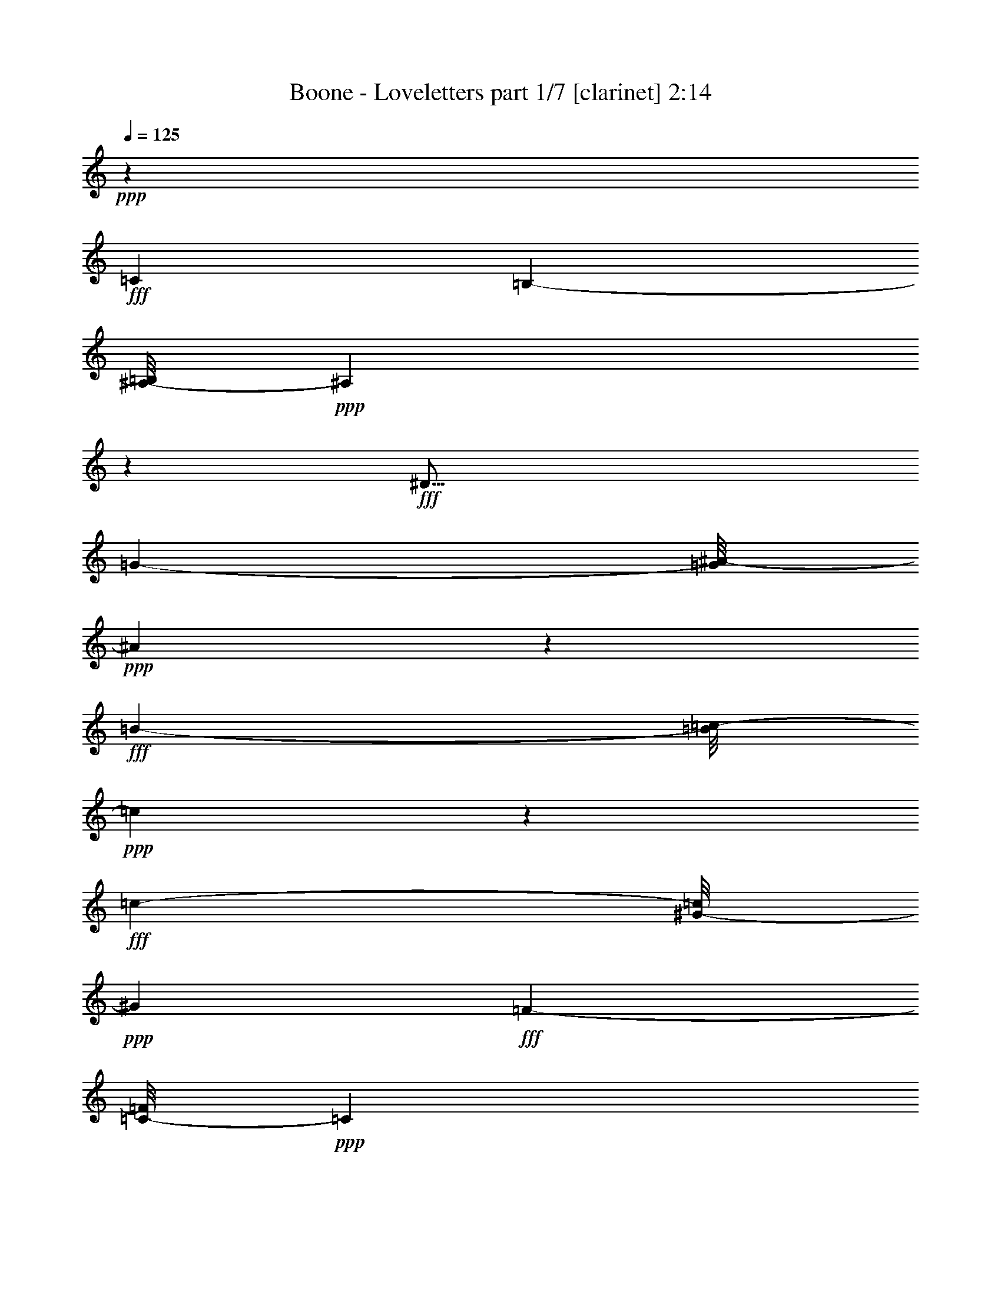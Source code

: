 % Produced with Bruzo's Transcoding Environment
% Transcribed by  Bruzo

X:1
T:  Boone - Loveletters part 1/7 [clarinet] 2:14
Z: Transcribed with BruTE 64
L: 1/4
Q: 125
K: C
+ppp+
z75145/18832
+fff+
[=C35433/18832]
[=B,8805/9416-]
[^A,/8-=B,/8]
+ppp+
[^A,51893/18832]
z7989/18832
+fff+
[^D37/16]
[=G5317/9416-]
[=G/8^A/8-]
+ppp+
[^A2631/856]
z5015/4708
+fff+
[=B11861/9416-]
[=B/8=c/8-]
+ppp+
[=c23307/18832]
z1279/9416
+fff+
[=c16057/18832-]
[^G/8-=c/8]
+ppp+
[^G52179/18832]
+fff+
[=F4177/9416-]
[=C/8-=F/8]
+ppp+
[=C7173/2354]
z2049/4708
+fff+
[=C17/16-]
[=C637/4708^C637/4708-]
+ppp+
[^C7697/9416-]
+fff+
[^C/8=D/8-]
+ppp+
[=D38597/18832]
z11753/18832
+fff+
[=c9325/9416]
[^A33155/18832]
z27109/9416
[=D2933/2354]
z4579/18832
[=G14253/18832]
z1835/9416
[=G112853/18832]
z5285/2354
[=C18925/9416]
[=B,24449/18832-]
[^A,/8-=B,/8]
+ppp+
[^A,53139/18832]
z1909/2354
+fff+
[^D4747/9416-]
[^D/8=G/8-]
+ppp+
[=G2119/1712]
+fff+
[^A30693/9416]
z18873/18832
[=B13001/9416-]
[=B/8=c/8-]
+ppp+
[=c18169/9416]
z2447/9416
+fff+
[=c12813/9416]
[^G26903/18832]
[=F4885/9416-]
[=C/8-=F/8]
+ppp+
[=C27019/9416]
z6341/9416
+fff+
[=C17/16-]
[=C1343/9416^C1343/9416-]
+ppp+
[^C15293/18832]
+fff+
[=D21745/9416]
z627/1712
[=c17749/18832-]
[^A/8-=c/8]
+ppp+
[^A35381/18832]
z51817/18832
+fff+
[=C6181/4708-]
[=C/8=D/8-]
+ppp+
[=D17335/18832]
+fff+
[^D62665/18832]
z77513/18832
[^D11939/18832]
z7119/9416
[=F10479/18832]
z1377/1712
[^F15431/18832]
z/8
[=G55343/18832]
z4129/2354
[^G2037/2354]
z/8
[=F12385/4708]
z351/176
[^G25827/18832]
z/8
[=G7753/9416]
[=C39987/18832]
z24767/18832
[^D17509/18832]
[=G20057/9416]
z22085/18832
[=G2683/2354]
z4713/18832
[^G8825/9416]
z7111/18832
[=A7203/2354]
z1813/1712
[=c18925/18832]
[=G54115/18832]
z4533/2354
[=F23685/18832]
z/8
[^G17785/18832]
[=C41143/18832]
z10459/9416
[=G13215/18832]
z3293/18832
[=G113/214]
[=F3789/2354]
z22631/18832
[=C25901/18832]
[=B,12813/9416]
[^A,40919/18832]
z/8
[^D17817/9416]
z/8
[=G15469/18832-]
[=G/8^A/8-]
+ppp+
[^A56273/18832]
z30649/18832
+fff+
[=B13383/9416]
[=c15431/18832]
z/8
[=c12381/9416]
[^G20639/9416]
z6333/9416
[=F10809/18832]
[=C12669/4708]
z1885/2354
[=C2361/2354-]
[=C/8^C/8-]
+ppp+
[^C17885/18832]
+fff+
[=D39953/18832]
z11575/18832
[=c4437/4708-]
[^A/8-=c/8]
+ppp+
[^A31881/18832]
z26381/9416
+fff+
[=C6535/4708-]
[=C/8=D/8-]
+ppp+
[=D4437/4708]
+fff+
[^D109325/18832]
z8
z8
z8
z8
z8
z9401/1177
[=C27317/18832]
[=B,25901/18832]
[^A,35/16-]
[^A,2429/18832^D2429/18832-]
+ppp+
[^D4437/2354]
+fff+
[=G173/176]
[^A27683/9416]
z12345/4708
[=d9393/18832-]
[=c/8-=d/8]
+ppp+
[=c1077/1712]
z2445/18832
+fff+
[=c6181/4708-]
[^G/8-=c/8]
+ppp+
[^G43451/18832]
z8177/18832
+fff+
[=F11811/18832]
[=C6329/2354]
z15537/18832
[=C2469/2354-]
[=C/8^C/8-]
+ppp+
[^C813/856]
+fff+
[=D8775/4708]
z15149/18832
[=c2253/2354-]
[^A/8-=c/8]
+ppp+
[^A32739/18832]
z3244/1177
+fff+
[=C6397/4708-]
[=C/8=D/8-]
+ppp+
[=D7785/9416-]
+fff+
[=D/8^D/8-]
+ppp+
[^D110559/18832]
z8
z117/16

X:2
T:  Boone - Loveletters part 2/7 [flute] 2:14
Z: Transcribed with BruTE 90
L: 1/4
Q: 125
K: C
+ppp+
z8
z8
z8
z8
z8
z8
z8
z8
z8
z8
z8
z8
z8
z8
z8
z8
z8
z8
z8
z8
z8
z8
z65449/9416
+mf+
[^D9165/18832]
z1046/1177
+ff+
[=F1439/2354]
z15529/18832
[^F5771/9416]
z173/214
[=G4715/1712]
z7515/9416
+f+
[^G23811/18832]
z1183/9416
+mf+
[^G3525/9416]
z3483/18832
[^G10735/18832]
z/8
[^G3557/4708]
[=F691/428]
z5295/9416
+f+
[=F21029/18832-]
[=F/8=G/8-]
+ppp+
[=G5937/18832]
+mf+
[^G4127/9416]
[=G1733/1712]
+f+
[=C25825/9416]
z10411/18832
[=C8529/18832]
[=D7941/18832-]
[=D/8^D/8-]
+ppp+
[^D193/428]
+mf+
[=G26451/9416]
z15409/18832
[=G11/8-]
+f+
[=G2361/18832^G2361/18832-]
+ppp+
[^G2045/4708]
+mf+
[=A12933/4708]
z741/856
+f+
[=c18989/18832]
z/8
+mf+
[=c4727/18832]
z3251/18832
[=c1247/4708]
z1633/9416
+f+
[=c16783/18832]
+mf+
[=G10583/4708]
z1007/2354
+f+
[=F1258/1177]
z/8
[=G7077/18832-]
[=F/8-=G/8]
+ppp+
[=F7077/18832]
+mf+
[=E1027/2354-]
+f+
[=E/8=F/8-]
+ppp+
[=F7077/18832]
+f+
[^G7353/18832-]
[=C/8-^G/8]
+ppp+
[=C30353/18832]
z10327/18832
+ff+
[=G20129/18832]
z/8
+f+
[^A1553/4708-]
[=G/8-^A/8]
+ppp+
[=G7941/18832]
+f+
[=F24187/9416]
z8
z8
z8
z8
z8
z8
z8
z23/16

X:3
T:  Boone - Loveletters part 3/7 [horn] 2:14
Z: Transcribed with BruTE 30
L: 1/4
Q: 125
K: C
+ppp+
z8
z8
z8
z8
z8
z2083/856
+ff+
[^A,7/16-]
+f+
[^A,2645/18832=C2645/18832-]
+ppp+
[=C5587/18832-]
+ff+
[=C/8^D/8-]
+ppp+
[^D3/8-]
+ff+
[^D661/4708^F661/4708-]
+ppp+
[^F3235/4708]
z/8
+f+
[=G4559/9416-]
+ff+
[^D/8-=G/8]
+ppp+
[^D12939/18832]
z/8
+f+
[=C4265/9416]
+fff+
[^D5793/9416]
z15179/18832
+ff+
[^D1103/1177]
[=C7977/4708]
z8
z8
z8
z8
z88427/18832
+f+
[^A,4559/9416-]
[^A,/8=C/8-]
+ppp+
[=C5/16-]
+ff+
[=C661/4708^D661/4708-]
+ppp+
[^D1691/4708-]
+ff+
[^D/8^F/8-]
+ppp+
[^F3235/4708]
z/8
+f+
[=G7/16-]
+ff+
[^D661/4708-=G661/4708]
+ppp+
[^D3235/4708]
z/8
+f+
[=C4559/9416]
+fff+
[^D765/1712]
z8
z8
z8
z8
z8
z8
z8
z8
z8
z8
z90359/18832
[^D919/2354-]
+f+
[=C/8-^D/8]
+ppp+
[=C16471/18832]
+f+
[^A,4559/9416]
+fff+
[^D26177/18832]
+ff+
[=C15293/18832]
z/8
+f+
[^A,7353/18832-]
+fff+
[^A,/8^D/8-]
+ppp+
[^D3979/9416]
z8
z8
z8
z8
z8
z8
z8
z8
z8
z8
z98757/18832
+ff+
[^A,7/16-]
+f+
[^A,661/4708=C661/4708-]
+ppp+
[=C5587/18832-]
+ff+
[=C/8^D/8-]
+ppp+
[^D3/8-]
+ff+
[^D2645/18832^F2645/18832-]
+ppp+
[^F12939/18832]
z/8
+f+
[=G7941/18832-]
+ff+
[^D/8-=G/8]
+ppp+
[^D14117/18832]
z/8
+ff+
[=C8529/18832]
+fff+
[^D947/1177]
z156/1177
+ff+
[^A,7941/18832-]
[^A,/8=D/8-]
+ppp+
[=D15293/18832-]
+ff+
[=D/8^D/8-]
+ppp+
[^D6049/18832]
z28069/18832
+fff+
[^D,4209/9416^D4209/9416]
z8
z39/16

X:4
T:  Boone - Loveletters part 4/7 [lute] 2:14
Z: Transcribed with BruTE 50
L: 1/4
Q: 125
K: C
+ppp+
z137757/18832
+p+
[^D3483/18832=G3483/18832^A3483/18832]
z3281/18832
+pp+
[^D/8-^A/8-]
+ppp+
[^D651/4708=G651/4708^A651/4708]
z2825/9416
+p+
[^D1883/9416=G1883/9416^A1883/9416]
z5627/18832
[^D653/4708=G653/4708^A653/4708]
z269/856
[^D159/856=G159/856^A159/856]
z5/16
[^D/8=G/8^A/8]
z1105/4708
+mp+
[^A/8-]
+p+
[^D1321/9416=G1321/9416^A1321/9416]
z2875/9416
+mp+
[^D2489/18832=G2489/18832^A2489/18832]
z3089/9416
+p+
[^D1619/9416=G1619/9416^A1619/9416]
z5743/18832
+mp+
[^D156/1177=G156/1177^A156/1177]
z5/16
+p+
[^D/8=G/8^A/8]
z432/1177
[^D313/2354=G313/2354^A313/2354]
z5/16
[^D/8=G/8^A/8]
z4551/18832
+mp+
[^A/8-]
+p+
[^D2511/18832=G2511/18832^A2511/18832]
z5/16
[^D/8=G/8^A/8]
z627/1712
+mp+
[^D229/1712=G229/1712^A229/1712]
z5873/18832
+p+
[^D3543/18832=G3543/18832^A3543/18832]
z4849/18832
[^D1695/9416=G1695/9416^A1695/9416]
z5865/18832
[^D1187/9416=G1187/9416^A1187/9416]
z1539/4708
[^D815/4708=G815/4708^A815/4708]
z2929/9416
+mp+
[^D2381/18832=G2381/18832^A2381/18832]
z411/1712
+p+
[^A/8-]
+pp+
[^D231/1712=G231/1712^A231/1712]
z437/2354
+p+
[^A/8-]
[^D2389/18832=G2389/18832^A2389/18832]
z4513/18832
+mp+
[^D/8-^A/8-]
+p+
[^D2549/18832=G2549/18832^A2549/18832]
z5843/18832
[=C3573/18832^D3573/18832^G3573/18832]
z5/16
[=C/8^D/8^G/8]
z5/16
[=C/8^D/8^G/8]
z2249/9416
[^D/8-]
[=C641/4708^D641/4708^G641/4708]
z1457/4708
[=C2411/18832^D2411/18832^G2411/18832]
z4941/18832
[^D4475/18832^G4475/18832=C4475/18832]
z5683/18832
[=C639/4708^D639/4708^G639/4708]
z6975/18832
[=C2441/18832^D2441/18832^G2441/18832]
z4461/18832
[^D4955/18832^G4955/18832=C4955/18832]
z5/16
+mp+
[=C/8^D/8^G/8]
z5/16
+p+
[=C/8^D/8^G/8]
z1117/4708
+mp+
[^D/8-]
+p+
[=C1297/9416^D1297/9416^G1297/9416]
z1415/4708
[=C2579/18832=F2579/18832=A2579/18832]
z761/2354
[=C208/1177=F208/1177=A208/1177]
z5/16
[=C/8=F/8=A/8]
z5/16
[=C/8=F/8=A/8]
z435/1177
[=C307/2354=F307/2354=A307/2354]
z6073/18832
[=C3343/18832=F3343/18832=A3343/18832]
z5/16
[=C/8=F/8=A/8]
z315/856
[=C113/856=F113/856=A113/856]
z2953/9416
[=C1755/9416=F1755/9416=A1755/9416]
z5745/18832
[=C1247/9416=F1247/9416=A1247/9416]
z2949/9416
[=C1759/9416=F1759/9416=A1759/9416]
z350/1177
[=C2639/18832=F2639/18832=A2639/18832]
z137/428
[=D77/428=F77/428^A77/428]
z2865/9416
[=D2509/18832=F2509/18832^A2509/18832]
z6159/18832
[=D3257/18832=F3257/18832^A3257/18832]
z3369/18832
[=D/8-^A/8-]
[=D629/4708=F629/4708^A629/4708]
z2869/9416
[=D2501/18832=F2501/18832^A2501/18832]
z1723/4708
[=D631/4708=F631/4708^A631/4708]
z2865/9416
[=D2509/18832=F2509/18832^A2509/18832]
z7023/18832
[=D2393/18832=F2393/18832^A2393/18832]
z6863/18832
[=D2553/18832=F2553/18832^A2553/18832]
z5/16
[=D/8=F/8^A/8]
z5991/18832
[=D3425/18832=F3425/18832^A3425/18832]
z439/1712
[=D155/856=F155/856^A155/856]
z2491/9416
[=C3257/18832=F3257/18832=A3257/18832]
z5/16
[=C/8=F/8=A/8]
z6877/18832
[=C2539/18832=F2539/18832=A2539/18832]
z5/16
+pp+
[=C/8=F/8=A/8]
z5/16
+p+
[=C/8=F/8=A/8]
z7023/18832
[=C2393/18832=F2393/18832=A2393/18832]
z1127/4708
[=F/8-]
+mp+
[=D1277/9416=F1277/9416^A1277/9416]
z3489/9416
+p+
[=D1219/9416=F1219/9416^A1219/9416]
z5/16
[=D/8=F/8^A/8]
z5/16
[=D/8=F/8^A/8]
z309/1177
[^A559/2354=D559/2354=F559/2354]
z5/16
[=D/8=F/8^A/8]
z3489/9416
[^D3615/18832=G3615/18832^A3615/18832]
z1643/9416
[^D4953/18832^A4953/18832=G4953/18832]
z5793/18832
[^D1223/9416=G1223/9416^A1223/9416]
z5/16
[^D/8=G/8^A/8]
z5/16
[^D/8=G/8^A/8]
z4761/18832
+mp+
[^A4655/18832^D4655/18832=G4655/18832]
z65/176
+p+
[=C23/176^D23/176=G23/176]
z1223/4708
[^D1131/4708=C1131/4708=G1131/4708]
z5633/18832
+pp+
[=C1303/9416^D1303/9416=G1303/9416]
z5/16
+p+
[=C/8^D/8=G/8]
z3/8
[=C/8^D/8=G/8]
z27/88
[=C17/88^D17/88=G17/88]
z7033/18832
[=C2383/18832=F2383/18832^G2383/18832]
z5733/18832
[=C1253/9416=F1253/9416^G1253/9416]
z3081/9416
[=C1627/9416=F1627/9416^G1627/9416]
z2863/9416
[=C2513/18832=F2513/18832^G2513/18832]
z2939/9416
[=C2361/18832=F2361/18832^G2361/18832]
z6031/18832
[=C3385/18832=F3385/18832^G3385/18832]
z4731/18832
[=D877/4708=F877/4708^A877/4708]
z5/16
[=D/8=F/8^A/8]
z386/1177
[=D405/2354=F405/2354^A405/2354]
z5/16
[=D/8=F/8^A/8]
z7033/18832
[=D2383/18832=F2383/18832^A2383/18832]
z5871/18832
[=D3545/18832=F3545/18832^A3545/18832]
z5711/18832
+mp+
[^D3705/18832=G3705/18832^A3705/18832]
z2913/9416
+p+
[^D2413/18832=G2413/18832^A2413/18832]
z531/1712
[^D109/856=G109/856^A109/856]
z2997/9416
[^D1711/9416=G1711/9416^A1711/9416]
z1671/9416
[^A/8-]
[^D2543/18832=G2543/18832^A2543/18832]
z731/2354
[^D223/1177=G223/1177^A223/1177]
z603/2354
[^D3415/18832=G3415/18832^A3415/18832]
z531/1712
[^D325/1712=G325/1712^A325/1712]
z3327/18832
[^A/8-]
[^D1279/9416=G1279/9416^A1279/9416]
z5971/18832
[^D3445/18832=G3445/18832^A3445/18832]
z5811/18832
[^D607/4708=G607/4708^A607/4708]
z5/16
[^D/8=G/8^A/8]
z139/428
[^D75/428=G75/428^A75/428]
z2909/9416
[^D2421/18832=G2421/18832^A2421/18832]
z5/16
+mp+
[^D/8=G/8^A/8]
z1747/4708
+p+
[^D607/4708=G607/4708^A607/4708]
z1491/4708
[^D863/4708=G863/4708^A863/4708]
z207/1177
[^A/8-]
+pp+
[^D2573/18832=G2573/18832^A2573/18832]
z5/16
+p+
[^D/8=G/8^A/8]
z1233/4708
[^D1121/4708^A1121/4708=G1121/4708]
z5811/18832
[^D3605/18832=G3605/18832^A3605/18832]
z3297/18832
[^A/8-]
+pp+
[^D647/4708=G647/4708^A647/4708]
z4451/18832
+p+
[^A/8-]
[^D2611/18832=G2611/18832^A2611/18832]
z4429/18832
+mp+
[^D4987/18832^A4987/18832=G4987/18832]
z5/16
+pp+
[=C/8^D/8^G/8]
z609/2354
+p+
[^D284/1177^G284/1177=C284/1177]
z5/16
[=C/8^D/8^G/8]
z5/16
[=C/8^D/8^G/8]
z865/2354
[=C156/1177^D156/1177^G156/1177]
z284/1177
+pp+
[^G609/2354=C609/2354^D609/2354]
z2799/9416
[=C1909/9416^D1909/9416^G1909/9416]
z/4
+p+
[=C/8^D/8^G/8]
z2501/9416
[^D2207/9416^G2207/9416=C2207/9416]
z5743/18832
[=C3673/18832^D3673/18832^G3673/18832]
z3505/18832
[^D/8-^G/8-]
+ppp+
[=C595/4708^D595/4708^G595/4708]
z6011/18832
+p+
[=C3405/18832^D3405/18832^G3405/18832]
z3359/18832
[=F/8-=A/8-]
+pp+
[=C1263/9416=F1263/9416=A1263/9416]
z358/1177
[=C2511/18832=F2511/18832=A2511/18832]
z5881/18832
[=C1179/9416=F1179/9416=A1179/9416]
z3017/9416
[=C1691/9416=F1691/9416=A1691/9416]
z267/856
+p+
[=C161/856=F161/856=A161/856]
z3359/18832
+pp+
[=F/8-=A/8-]
[=C1263/9416=F1263/9416=A1263/9416]
z2933/9416
+p+
[=C2373/18832=F2373/18832=A2373/18832]
z6157/18832
[=C3259/18832=F3259/18832=A3259/18832]
z5859/18832
[=C3557/18832=F3557/18832=A3557/18832]
z113/428
[=C297/1712=F297/1712=A297/1712]
z5851/18832
+pp+
[=C3565/18832=F3565/18832=A3565/18832]
z5691/18832
+p+
[=C637/4708=F637/4708=A637/4708]
z4491/18832
[=F/8-^A/8-]
+pp+
[=D2571/18832=F2571/18832^A2571/18832]
z5/16
[=D/8=F/8^A/8]
z382/1177
+p+
[=D413/2354=F413/2354^A413/2354]
z2907/9416
[=D2425/18832=F2425/18832^A2425/18832]
z5/16
[=D/8=F/8^A/8]
z6119/18832
[=D3297/18832=F3297/18832^A3297/18832]
z945/4708
[=F4459/18832^A4459/18832=D4459/18832]
z5/16
[=D/8=F/8^A/8]
z6991/18832
[=D2425/18832=F2425/18832^A2425/18832]
z2983/9416
[=D1725/9416=F1725/9416^A1725/9416]
z1417/4708
+pp+
[=D2571/18832=F2571/18832^A2571/18832]
z4469/18832
+p+
[^A/8-]
[=D2593/18832=F2593/18832^A2593/18832]
z5/16
[=C/8=F/8=A/8]
z5/16
[=C/8=F/8=A/8]
z3415/9416
+pp+
[=C1293/9416=F1293/9416=A1293/9416]
z5/16
[=C/8=F/8=A/8]
z4607/18832
+p+
[=A/8-]
[=C2455/18832=F2455/18832=A2455/18832]
z5661/18832
[=C3755/18832=F3755/18832=A3755/18832]
z361/1177
[=D2463/18832=F2463/18832^A2463/18832]
z6931/18832
[=D2485/18832=F2485/18832^A2485/18832]
z5/16
[=D/8=F/8^A/8]
z4431/18832
+pp+
[^A/8-]
+p+
[=D2631/18832=F2631/18832^A2631/18832]
z5761/18832
+pp+
[=D1239/9416=F1239/9416^A1239/9416]
z3389/9416
+p+
[=D3815/18832=F3815/18832^A3815/18832]
z2495/9416
[^D3249/18832=G3249/18832^A3249/18832]
z521/1712
+pp+
[^D57/428=G57/428^A57/428]
z1627/9416
+p+
[^A/8-]
[^D2631/18832=G2631/18832^A2631/18832]
z5899/18832
[^D3517/18832=G3517/18832^A3517/18832]
z4599/18832
[^D455/2354=G455/2354^A455/2354]
z523/1712
[^D113/856=G113/856^A113/856]
z276/1177
[^D/8-]
[=C1323/9416^D1323/9416^F1323/9416]
z1471/4708
[=C2355/18832^D2355/18832^F2355/18832]
z5899/18832
[=C3517/18832^D3517/18832^F3517/18832]
z5601/18832
[=C1319/9416^D1319/9416^F1319/9416]
z6029/18832
+mp+
[=C3387/18832^D3387/18832^F3387/18832]
z521/1712
[=C57/428^D57/428^F57/428]
z313/856
+pp+
[^D337/1712=G337/1712^G337/1712^A337/1712]
z1171/4708
+p+
[^D3555/18832=G3555/18832^A3555/18832]
z5701/18832
[^D1269/9416=G1269/9416^A1269/9416]
z2927/9416
[^D1781/9416=G1781/9416^A1781/9416]
z439/1712
+pp+
[^D155/856=G155/856^A155/856]
z1677/9416
+p+
[=G/8-^A/8-]
+ppp+
[^D927/4708=G927/4708^A927/4708]
z2411/9416
+p+
[^D3417/18832=G3417/18832^A3417/18832]
z5839/18832
[^D150/1177=G150/1177^A150/1177]
z2251/9416
[^A/8-]
[^D160/1177=G160/1177^A160/1177]
z3339/18832
[^A/8-]
+pp+
[^D1273/9416=G1273/9416^A1273/9416]
z1427/4708
+p+
[^D927/4708=G927/4708^A927/4708]
z833/4708
+mp+
[^D/8-^A/8-]
+p+
[^D2553/18832=G2553/18832^A2553/18832]
z3489/9416
+pp+
[=B,1219/9416=D1219/9416=G1219/9416]
z1739/4708
+p+
[=B,615/4708=D615/4708=G615/4708]
z5/16
[=B,/8=D/8=G/8]
z4457/18832
[=D/8-=G/8-]
+ppp+
[=B,2605/18832=D2605/18832=G2605/18832]
z3295/18832
+p+
[=D/8-]
[=B,1295/9416=D1295/9416=G1295/9416]
z5801/18832
[=B,1219/9416=D1219/9416=G1219/9416]
z3409/9416
[=B,1299/9416=D1299/9416=G1299/9416]
z5/16
[=B,/8=D/8=G/8]
z4457/18832
[=D/8-]
[=B,2605/18832=D2605/18832=G2605/18832]
z5/16
[=B,/8=D/8=G/8]
z3/8
[=B,/8=D/8=G/8]
z4427/18832
[=D4989/18832=B,4989/18832=G4989/18832]
z5/16
[=B,/8=D/8=G/8]
z2435/9416
[=D2273/9416=B,2273/9416=G2273/9416]
z5749/18832
[=B,1245/9416=D1245/9416=G1245/9416]
z131/428
[=B,225/1712=D225/1712=G225/1712]
z5/16
[=B,/8=D/8=G/8]
z6933/18832
[=B,2483/18832=D2483/18832=G2483/18832]
z6911/18832
[=B,2505/18832=D2505/18832=G2505/18832]
z5/16
[=B,/8=D/8=G/8]
z4549/18832
+pp+
[=D/8-]
[=B,2513/18832=D2513/18832=G2513/18832]
z6155/18832
+p+
[=B,3261/18832=D3261/18832=G3261/18832]
z5857/18832
+pp+
[=B,1191/9416=D1191/9416=G1191/9416]
z6009/18832
[=B,3407/18832=D3407/18832=G3407/18832]
z3633/18832
[=G/8-]
+ppp+
[=C3429/18832^D3429/18832=G3429/18832]
z4825/18832
+p+
[=C1707/9416^D1707/9416=G1707/9416]
z713/2354
+pp+
[=C2535/18832^D2535/18832=G2535/18832]
z3365/18832
+p+
[^D/8-]
+pp+
[=C315/2354^D315/2354=G315/2354]
z6009/18832
+p+
[=C3407/18832^D3407/18832=G3407/18832]
z5849/18832
[=C1195/9416^D1195/9416=G1195/9416]
z733/2354
+pp+
[=C2375/18832^D2375/18832=G2375/18832]
z7019/18832
+p+
[=C2397/18832^D2397/18832=G2397/18832]
z5/16
[=C/8^D/8=G/8]
z3/8
[=C/8^D/8=G/8]
z4497/18832
[^D/8-=G/8-]
+pp+
[=C2565/18832^D2565/18832=G2565/18832]
z5/16
+p+
[=C/8^D/8=G/8]
z3/8
[=C/8^D/8=G/8]
z6095/18832
+pp+
[=C3321/18832^D3321/18832=G3321/18832]
z5659/18832
+p+
[=C645/4708^D645/4708=G645/4708]
z6087/18832
[=C3329/18832^D3329/18832=G3329/18832]
z5789/18832
[=C1225/9416^D1225/9416=G1225/9416]
z2971/9416
[=C1737/9416^D1737/9416=G1737/9416]
z2891/9416
+pp+
[=C2457/18832^D2457/18832=G2457/18832]
z445/1712
[^D411/1712=C411/1712=G411/1712]
z2887/9416
+p+
[=C2465/18832^D2465/18832=G2465/18832]
z5/16
[=C/8^D/8=G/8]
z434/1177
[=C309/2354^D309/2354=G309/2354]
z2891/9416
[=C1817/9416^D1817/9416=G1817/9416]
z5759/18832
[=C155/1177=F155/1177=A155/1177]
z5/16
+pp+
[=C/8=F/8=A/8]
z5651/18832
[=C3765/18832=F3765/18832=A3765/18832]
z5767/18832
+p+
[=C309/2354=F309/2354=A309/2354]
z5/16
[=C/8=F/8=A/8]
z5/16
+pp+
[=C/8=F/8=A/8]
z6951/18832
+p+
[=C2465/18832=F2465/18832=A2465/18832]
z3/8
[=C/8=F/8=A/8]
z423/1177
[=C331/2354=F331/2354=A331/2354]
z1505/4708
[=C849/4708=F849/4708=A849/4708]
z5859/18832
+pp+
[=C595/4708=F595/4708=A595/4708]
z3075/9416
+p+
[=C1633/9416=F1633/9416=A1633/9416]
z133/428
[=C81/428=F81/428=A81/428]
z1669/9416
+pp+
[=F/8-=A/8-]
[=C2547/18832=F2547/18832=A2547/18832]
z1461/4708
+p+
[=C2395/18832=F2395/18832=A2395/18832]
z5859/18832
+pp+
[=C595/4708=F595/4708=A595/4708]
z267/856
[=C161/856=F161/856=A161/856]
z1247/4708
+p+
[=C3251/18832=F3251/18832=A3251/18832]
z5867/18832
+pp+
[=C3549/18832=F3549/18832=A3549/18832]
z5707/18832
+p+
[=C633/4708=F633/4708=A633/4708]
z5997/18832
+pp+
[=C3419/18832=F3419/18832=A3419/18832]
z4973/18832
[=C1633/9416=F1633/9416=A1633/9416]
z2857/9416
[=C1851/9416=F1851/9416=A1851/9416]
z1669/9416
+p+
[=F/8-]
[=C2547/18832=F2547/18832=A2547/18832]
z765/2354
[=C206/1177=F206/1177^G206/1177]
z1665/9416
+pp+
[^G/8-]
[=C2555/18832=F2555/18832^G2555/18832]
z6839/18832
+p+
[=C2577/18832=F2577/18832^G2577/18832]
z5/16
[=C/8=F/8^G/8]
z28/107
[=F51/214^G51/214=C51/214]
z5807/18832
[=C152/1177=F152/1177^G152/1177]
z745/2354
[=C216/1177=F216/1177^G216/1177]
z5799/18832
[=C305/2354=F305/2354^G305/2354]
z3045/9416
[=C1663/9416=F1663/9416^G1663/9416]
z362/1177
[=C2447/18832=F2447/18832^G2447/18832]
z3473/9416
[=C1235/9416=F1235/9416^G1235/9416]
z1515/4708
[=C839/4708=F839/4708^G839/4708]
z1635/9416
[=F/8-]
[=D2615/18832=F2615/18832^A2615/18832]
z1513/4708
[=D841/4708=F841/4708^A841/4708]
z3263/18832
+pp+
[^A/8-]
[=D1311/9416=F1311/9416^A1311/9416]
z537/1712
+p+
[=D319/1712=F319/1712^A319/1712]
z5747/18832
[=D623/4708=F623/4708^A623/4708]
z6037/18832
[=D3379/18832=F3379/18832^A3379/18832]
z5739/18832
[=D625/4708=F625/4708^A625/4708]
z5/16
[=D/8=F/8^A/8]
z6909/18832
[=D2507/18832=F2507/18832^A2507/18832]
z5/16
[=D/8=F/8^A/8]
z6175/18832
[=D3241/18832=F3241/18832^A3241/18832]
z5739/18832
[=D625/4708=F625/4708^A625/4708]
z771/2354
+pp+
[^D203/1177=G203/1177^A203/1177]
z5/16
+p+
[^D/8=G/8^A/8]
z5/16
[^D/8=G/8^A/8]
z6175/18832
[^D3241/18832=G3241/18832^A3241/18832]
z5739/18832
[^D625/4708=G625/4708^A625/4708]
z5/16
[^D/8=G/8^A/8]
z4417/18832
[^A/8-]
+pp+
[^D2645/18832=G2645/18832^A2645/18832]
z5/16
+p+
[^D/8=G/8^A/8]
z4547/18832
[^A/8-]
+pp+
[^D2515/18832=G2515/18832^A2515/18832]
z5877/18832
+p+
[^D3539/18832=G3539/18832^A3539/18832]
z3363/18832
[^A/8-]
+pp+
[^D1261/9416=G1261/9416^A1261/9416]
z6007/18832
+p+
[^D3409/18832=G3409/18832^A3409/18832]
z5985/18832
[^D3431/18832=G3431/18832^A3431/18832]
z5/16
[^D/8=G/8^A/8]
z6841/18832
[^D2575/18832=G2575/18832^A2575/18832]
z5817/18832
[^D1211/9416=G1211/9416^A1211/9416]
z5/16
[^D/8=G/8^A/8]
z5985/18832
[^D3431/18832=G3431/18832^A3431/18832]
z5825/18832
[^D1207/9416=G1207/9416^A1207/9416]
z4487/18832
[^A/8-]
+pp+
[^D2575/18832=G2575/18832^A2575/18832]
z5/16
+p+
[^D/8=G/8^A/8]
z1743/4708
[^D611/4708=G611/4708^A611/4708]
z5/16
[^D/8=G/8^A/8]
z3413/9416
+mp+
[^D1295/9416=G1295/9416^A1295/9416]
z3/8
+p+
[=C/8^D/8^G/8]
z5/16
[=C/8^D/8^G/8]
z3467/9416
[=C1241/9416^D1241/9416^G1241/9416]
z5/16
[=C/8^D/8^G/8]
z5/16
[=C/8^D/8^G/8]
z3471/9416
[=C1237/9416^D1237/9416^G1237/9416]
z4427/18832
[^D4989/18832^G4989/18832=C4989/18832]
z5757/18832
[=C1241/9416^D1241/9416^G1241/9416]
z1443/4708
[=C2467/18832^D2467/18832^G2467/18832]
z4573/18832
[^D/8-]
[=C2489/18832^D2489/18832^G2489/18832]
z5/16
[=C/8^D/8^G/8]
z5917/18832
[=C3499/18832^D3499/18832^G3499/18832]
z4893/18832
[=C1673/9416=F1673/9416=A1673/9416]
z205/1177
+pp+
[=F/8-]
[=C2605/18832=F2605/18832=A2605/18832]
z5787/18832
[=C613/4708=F613/4708=A613/4708]
z2225/9416
+p+
[=F/8-=A/8-]
+pp+
[=C653/4708=F653/4708=A653/4708]
z5917/18832
+p+
[=C3499/18832=F3499/18832=A3499/18832]
z5757/18832
[=C1241/9416=F1241/9416=A1241/9416]
z3387/9416
[=C1321/9416=F1321/9416=A1321/9416]
z6163/18832
[=C3253/18832=F3253/18832=A3253/18832]
z3511/18832
+pp+
[=F/8-=A/8-]
[=C1187/9416=F1187/9416=A1187/9416]
z3009/9416
+p+
[=C1699/9416=F1699/9416=A1699/9416]
z2359/9416
[=C3521/18832=F3521/18832=A3521/18832]
z5597/18832
[=C3819/18832=F3819/18832=A3819/18832]
z2493/9416
[=D3253/18832=F3253/18832^A3253/18832]
z1535/4708
[=D819/4708=F819/4708^A819/4708]
z5705/18832
[=D3711/18832=F3711/18832^A3711/18832]
z219/856
[=D311/1712=F311/1712^A311/1712]
z5835/18832
[=D601/4708=F601/4708^A601/4708]
z6989/18832
[=D2427/18832=F2427/18832^A2427/18832]
z5/16
[=D/8=F/8^A/8]
z1157/4708
+pp+
[^A/8-]
+p+
[=D1217/9416=F1217/9416^A1217/9416]
z5/16
[=D/8=F/8^A/8]
z5/16
[=D/8=F/8^A/8]
z3/8
[=D/8=F/8^A/8]
z5827/18832
[=D3589/18832=F3589/18832^A3589/18832]
z3313/18832
[=F/8-=A/8-]
+pp+
[=C643/4708=F643/4708=A643/4708]
z1117/4708
+p+
[=F/8-=A/8-]
+ppp+
[=C1297/9416=F1297/9416=A1297/9416]
z527/1712
+pp+
[=C111/856=F111/856=A111/856]
z5/16
+p+
[=C/8=F/8=A/8]
z4475/18832
[=F4941/18832=A4941/18832=C4941/18832]
z3313/18832
[=F/8-=A/8-]
+pp+
[=C3749/18832=F3749/18832=A3749/18832]
z3291/18832
+p+
[=F/8-]
+mp+
[=D1297/9416=F1297/9416^A1297/9416]
z5/16
+pp+
[=D/8=F/8^A/8]
z3407/9416
+p+
[=D1301/9416=F1301/9416^A1301/9416]
z741/2354
[=D218/1177=F218/1177^A218/1177]
z5767/18832
+pp+
[=D309/2354=F309/2354^A309/2354]
z2891/9416
+p+
[=D1817/9416=F1817/9416^A1817/9416]
z2273/9416
+pp+
[^A/8-]
[^D629/4708=G629/4708^A629/4708]
z5875/18832
+p+
[^D591/4708=G591/4708^A591/4708]
z719/2354
[^D229/1177=G229/1177^A229/1177]
z2433/9416
[^D3373/18832=G3373/18832^A3373/18832]
z463/2354
[^D4535/18832^A4535/18832=G4535/18832]
z817/4708
[^D/8-^A/8-]
+pp+
[^D2617/18832=G2617/18832^A2617/18832]
z285/1177
[^D/8-]
[=C1251/9416^D1251/9416^F1251/9416]
z5/16
+p+
[=C/8^D/8^F/8]
z7045/18832
+mp+
[=C2371/18832^D2371/18832^F2371/18832]
z2265/9416
[^D/8-^F/8-]
+pp+
[=C633/4708^D633/4708^F633/4708]
z1465/4708
+p+
[=C2379/18832^D2379/18832^F2379/18832]
z509/1712
[^D15/107^F15/107]
z3/8
[^D/8=G/8-^A/8-]
+ppp+
[=G/8^A/8]
z99793/18832
+p+
[=D310/1177=G310/1177=B,310/1177]
z5/16
[=B,/8=D/8=G/8]
z2293/9416
+mp+
[=G/8=B/8=d/8]
+p+
[=B,619/4708=D619/4708=G619/4708]
z27/88
[=B,23/176=D23/176=G23/176]
z5/16
[=B,/8=D/8=G/8]
z4593/18832
+mp+
[=G4823/18832=B4823/18832=d4823/18832=B,4823/18832=D4823/18832]
z5/16
+p+
[=B,/8=D/8=G/8]
z278/1177
[=D/8-=G/8-]
+ppp+
[=B,1307/9416=D1307/9416=G1307/9416]
z2/11
+mf+
[=G45/176=B45/176=d45/176=B,45/176=D45/176]
z1733/4708
+pp+
[=B,621/4708=D621/4708=G621/4708]
z5/16
+p+
[=B,/8=D/8=G/8]
z6925/18832
[=B,2491/18832=D2491/18832=G2491/18832]
z3019/9416
[=B,1689/9416=D1689/9416=G1689/9416]
z1435/4708
[=B,2499/18832=D2499/18832=G2499/18832]
z3539/18832
+mp+
[=G1175/4708=B1175/4708=d1175/4708=B,1175/4708=D1175/4708]
z3455/9416
+p+
[=B,1253/9416=D1253/9416=G1253/9416]
z6023/18832
[=B,3393/18832=D3393/18832=G3393/18832]
z4999/18832
[=B,405/2354=D405/2354=G405/2354]
z2939/9416
[=B,2361/18832=D2361/18832=G2361/18832]
z771/2354
[=B,203/1177=D203/1177=G203/1177]
z879/4708
+mf+
[=G4723/18832=B4723/18832=d4723/18832=B,4723/18832=D4723/18832]
z6023/18832
+p+
[=B,3393/18832=D3393/18832=G3393/18832]
z533/1712
[=B,27/214=D27/214=G27/214]
z2939/9416
[=B,1769/9416=D1769/9416=G1769/9416]
z841/4708
[^D1849/9416=G1849/9416-=C1849/9416]
+ppp+
[=G/8]
z4693/18832
+pp+
[=C1773/9416^D1773/9416=G1773/9416]
z839/4708
+mp+
[=G/8=c/8-^d/8-]
+p+
[=C2529/18832^D2529/18832=G2529/18832=c2529/18832^d2529/18832]
z533/1712
+pp+
[=C323/1712^D323/1712=G323/1712]
z311/1177
[=C3263/18832^D3263/18832=G3263/18832]
z5993/18832
+p+
[=C3423/18832^D3423/18832=G3423/18832]
z237/1177
[^D4447/18832=C4447/18832=G4447/18832]
z731/2354
[=C223/1177^D223/1177=G223/1177]
z43/214
[^D405/1712=C405/1712=G405/1712]
z2989/9416
[=C1719/9416^D1719/9416=G1719/9416]
z355/1177
[=C2559/18832^D2559/18832=G2559/18832]
z5/16
[=C/8^D/8=G/8]
z3/8
[=C/8^D/8=G/8]
z1231/4708
[^D1123/4708=G1123/4708=C1123/4708]
z3587/18832
+mf+
[=G/8-=c/8^d/8=C/8-^D/8-]
+ppp+
[=C3475/18832^D3475/18832=G3475/18832]
z513/1712
+p+
[=C59/428^D59/428=G59/428]
z5795/18832
+pp+
[=C611/4708^D611/4708=G611/4708]
z2229/9416
+mp+
[=G2479/9416=c2479/9416^d2479/9416=C2479/9416^D2479/9416]
z3395/9416
+p+
[=C1313/9416^D1313/9416=G1313/9416]
z2883/9416
[=C2473/18832^D2473/18832=G2473/18832]
z3/16
+mp+
[=G/8-=c/8^d/8=C/8-^D/8-]
+ppp+
[=C/8^D/8=G/8]
z6071/18832
+p+
[=C3345/18832^D3345/18832=G3345/18832]
z5773/18832
[=C1233/9416^D1233/9416=G1233/9416]
z1109/4708
[^D1245/4708=G1245/4708=C1245/4708]
z5765/18832
+pp+
[=C3651/18832=F3651/18832=A3651/18832]
z4603/18832
[=C909/4708=F909/4708=A909/4708]
z1633/9416
[=F/8-=A/8-]
[=C2619/18832=F2619/18832=A2619/18832]
z933/4708
+mp+
[=C4507/18832=F4507/18832=A4507/18832=c4507/18832^d4507/18832]
z2825/9416
+pp+
[=C2589/18832=F2589/18832=A2589/18832]
z4901/18832
+mf+
[=C4515/18832=F4515/18832=A4515/18832=c4515/18832^d4515/18832]
z5/16
+p+
[=C/8=F/8=A/8]
z6935/18832
[=C2481/18832=F2481/18832=A2481/18832]
z5/16
[=C/8=F/8=A/8]
z6063/18832
+pp+
[=C3353/18832=F3353/18832=A3353/18832]
z6041/18832
[=C3375/18832=F3375/18832=A3375/18832]
z5881/18832
[=C1179/9416=F1179/9416=A1179/9416]
z6033/18832
[=C3383/18832=F3383/18832=A3383/18832]
z5873/18832
[=C1183/9416=F1183/9416=A1183/9416]
z567/2354
+mp+
[=F305/1177=A305/1177=c305/1177^d305/1177=C305/1177]
z2933/9416
+pp+
[=C1775/9416=F1775/9416=A1775/9416]
z4979/18832
[=C815/4708=F815/4708=A815/4708]
z2929/9416
[=C2381/18832=F2381/18832=A2381/18832]
z411/1712
[=F/8-=A/8-]
+ppp+
[=C231/1712=F231/1712=A231/1712]
z5/16
+pp+
[=C/8=F/8=A/8]
z4513/18832
[=F/8-=A/8-]
+ppp+
[=C2549/18832=F2549/18832=A2549/18832]
z5981/18832
+pp+
[=C3435/18832=F3435/18832=A3435/18832]
z3467/18832
[=F/8-]
[=C1209/9416=F1209/9416=A1209/9416]
z1121/4708
[=F/8-=A/8-]
+ppp+
[=C1289/9416=F1289/9416=A1289/9416]
z3321/18832
+p+
[=C/8-=F/8-]
+mp+
[=C641/4708=F641/4708^G641/4708]
z5/16
+p+
[=C/8=F/8^G/8]
z4629/18832
+mp+
[^G4787/18832=c4787/18832^d4787/18832=C4787/18832=F4787/18832]
z4469/18832
+p+
[=F4947/18832^G4947/18832=C4947/18832]
z5/16
[=C/8=F/8^G/8]
z3735/18832
+mp+
[^G3327/18832=c3327/18832^d3327/18832=F3327/18832=C3327/18832-]
+ppp+
[=C/8]
z5791/18832
+p+
[=C153/1177=F153/1177^G153/1177]
z3/8
+pp+
[=C/8=F/8^G/8]
z3429/18832
+mf+
[^G2405/9416=c2405/9416^d2405/9416=C2405/9416=F2405/9416]
z3/8
+pp+
[=C/8=F/8^G/8]
z5/16
[=C/8=F/8^G/8]
z741/2354
+p+
[=C218/1177=F218/1177^G218/1177]
z819/4708
+pp+
[=F/8-]
+p+
[=D2609/18832=F2609/18832^A2609/18832]
z5/16
+pp+
[=D/8=F/8^A/8]
z2223/9416
+mp+
[=F2485/9416^A2485/9416=d2485/9416=D2485/9416]
z361/1177
+pp+
[=D2463/18832=F2463/18832^A2463/18832]
z5/16
+p+
[=D/8=F/8^A/8]
z4591/18832
+mp+
[=F4825/18832^A4825/18832=d4825/18832=D4825/18832]
z6785/18832
+pp+
[=D2631/18832=F2631/18832^A2631/18832]
z5761/18832
[=D1239/9416=F1239/9416^A1239/9416]
z4423/18832
+mp+
[=F4993/18832^A4993/18832=d4993/18832=D4993/18832]
z523/1712
+pp+
[=D113/856=F113/856^A113/856]
z2953/9416
[=D1755/9416=F1755/9416^A1755/9416]
z701/2354
+p+
[=D2631/18832=F2631/18832^A2631/18832]
z4997/18832
+pp+
[^D4419/18832^A4419/18832=G4419/18832]
z769/2354
+p+
[^D204/1177=G204/1177^A204/1177]
z2927/9416
[^D2385/18832=G2385/18832^A2385/18832]
z273/856
[^D155/856=G155/856^A155/856]
z1211/4708
[^D3395/18832=G3395/18832^A3395/18832]
z4859/18832
[^D845/4708=G845/4708^A845/4708]
z6151/18832
[^D3265/18832=G3265/18832^A3265/18832]
z4989/18832
[^D1625/9416=G1625/9416^A1625/9416]
z1467/4708
[^D2371/18832=G2371/18832^A2371/18832]
z4531/18832
[^D/8-^A/8-]
[^D2531/18832=G2531/18832^A2531/18832]
z5999/18832
[^D3417/18832=G3417/18832^A3417/18832]
z2919/9416
[^D2401/18832=G2401/18832^A2401/18832]
z1429/4708
[^D2523/18832=G2523/18832^A2523/18832]
z4967/18832
[^D4449/18832^A4449/18832=G4449/18832]
z2923/9416
[^D2393/18832=G2393/18832^A2393/18832]
z767/2354
[^D205/1177=G205/1177^A205/1177]
z2919/9416
[^D2401/18832=G2401/18832^A2401/18832]
z5853/18832
[^D1193/9416=G1193/9416^A1193/9416]
z438/1177
[^D301/2354=G301/2354^A301/2354]
z34/107
[^D39/214=G39/214^A39/214]
z5823/18832
[^D151/1177=G151/1177^A151/1177]
z5/16
[^D/8=G/8^A/8]
z6993/18832
[^D2423/18832=G2423/18832^A2423/18832]
z3339/18832
[^A/8-]
[^D1273/9416=G1273/9416^A1273/9416]
z421/1712
[^D/8-]
[=C221/1712^D221/1712^G221/1712]
z5/16
[=C/8^D/8^G/8]
z/4
[^D/8^G/8-=C/8-]
+ppp+
[=C/8^G/8]
z2977/9416
+p+
[=C1731/9416^D1731/9416^G1731/9416]
z/4
[=C/8^D/8^G/8]
z3/8
[=C/8^D/8^G/8]
z5961/18832
[=C3455/18832^D3455/18832^G3455/18832]
z5801/18832
[=C1219/9416^D1219/9416^G1219/9416]
z2457/9416
[^D2251/9416^G2251/9416=C2251/9416]
z5793/18832
[=C1223/9416^D1223/9416^G1223/9416]
z1737/4708
[=C617/4708^D617/4708^G617/4708]
z5/16
[=C/8^D/8^G/8]
z4449/18832
[=A/8-]
+pp+
[=C2613/18832=F2613/18832=A2613/18832]
z5/16
[=C/8=F/8=A/8]
z5/16
[=C/8=F/8=A/8]
z1521/4708
+p+
[=C833/4708=F833/4708=A833/4708]
z4921/18832
+pp+
[=C1659/9416=F1659/9416=A1659/9416]
z2969/9416
[=C1739/9416=F1739/9416=A1739/9416]
z27/88
[=C17/88=F17/88=A17/88]
z2809/9416
+p+
[=C2621/18832=F2621/18832=A2621/18832]
z4419/18832
[=A/8-]
+pp+
[=C2643/18832=F2643/18832=A2643/18832]
z2943/9416
+p+
[=C1765/9416=F1765/9416=A1765/9416]
z843/4708
+pp+
[=F/8-=A/8-]
[=C2513/18832=F2513/18832=A2513/18832]
z5741/18832
[=C3675/18832=F3675/18832=A3675/18832]
z366/1177
+p+
[=D445/2354=F445/2354^A445/2354]
z1671/9416
[^A/8-]
[=D2543/18832=F2543/18832^A2543/18832]
z5849/18832
[=D1195/9416=F1195/9416^A1195/9416]
z5/16
[=D/8=F/8^A/8]
z3077/9416
+pp+
[=D1631/9416=F1631/9416^A1631/9416]
z2859/9416
+p+
[=D2521/18832=F2521/18832^A2521/18832]
z6009/18832
[=D3407/18832=F3407/18832^A3407/18832]
z5849/18832
[=D1195/9416=F1195/9416^A1195/9416]
z4511/18832
[=F/8-^A/8-]
+ppp+
[=D2551/18832=F2551/18832^A2551/18832]
z5/16
+p+
[=D/8=F/8^A/8]
z366/1177
+pp+
[=D445/2354=F445/2354^A445/2354]
z1671/9416
[=F/8-^A/8-]
+ppp+
[=D2543/18832=F2543/18832^A2543/18832]
z281/1177
+p+
[=F/8-=A/8-]
+pp+
[=C1283/9416=F1283/9416=A1283/9416]
z5/16
[=C/8=F/8=A/8]
z5979/18832
[=C3437/18832=F3437/18832=A3437/18832]
z529/1712
[=C55/428=F55/428=A55/428]
z5833/18832
[=C3583/18832=F3583/18832=A3583/18832]
z4533/18832
[=C1853/9416=F1853/9416=A1853/9416]
z2913/9416
+mp+
[=D2413/18832=F2413/18832^A2413/18832]
z449/1712
+p+
[=F407/1712^A407/1712=D407/1712]
z203/856
[=F/8-^A/8-]
+ppp+
[=D59/428=F59/428^A59/428]
z5/16
+p+
[=D/8=F/8^A/8]
z3/8
[=D/8=F/8^A/8]
z2287/9416
+pp+
[=F/8-^A/8-]
+ppp+
[=D311/2354=F311/2354^A311/2354]
z569/2354
+pp+
[^A/8-]
[^D1255/9416=G1255/9416^A1255/9416]
z3703/18832
[^D567/2354^A567/2354=G567/2354]
z297/1712
[^D/8-^A/8-]
+p+
[^D119/856=G119/856^A119/856]
z5/16
[^D/8=G/8^A/8]
z379/1177
[^D419/2354=G419/2354^A419/2354]
z1637/9416
[^D/8-^A/8-]
+pp+
[^D2611/18832=G2611/18832^A2611/18832]
z3529/9416
+p+
[^D3535/18832=G3535/18832^A3535/18832]
z5721/18832
[^D3695/18832=G3695/18832^A3695/18832]
z3345/18832
[^D/8-]
+mp+
[^D635/4708=G635/4708^A635/4708]
z2857/9416
+p+
[^D2525/18832=G2525/18832^A2525/18832]
z5591/18832
[^D331/2354=G331/2354^A331/2354]
z359/1177
+mp+
[^D459/2354=G459/2354^A459/2354]
z5721/18832
[^D3219/4708]
z/8
[^A,9945/18832]
+p+
[=D15193/18832-]
+mp+
[=D/8^D/8-]
+ppp+
[^D1719/4708]
z7061/4708
+p+
[=G,3533/9416^A,3533/9416^D3533/9416]
z8
z41/16

X:5
T:  Boone - Loveletters part 5/7 [harp] 2:14
Z: Transcribed with BruTE 80
L: 1/4
Q: 125
K: C
+ppp+
z137619/18832
+f+
[^d41285/18832]
z635/4708
[=g4559/9416-]
+ff+
[=g/8^a/8-]
+ppp+
[^a21469/18832]
z/8
+mf+
[=g17647/18832-]
+f+
[=g/8^a/8-]
+ppp+
[^a1691/4708]
+f+
[^d43825/18832]
[=g4559/9416-]
[=g/8^a/8-]
+ppp+
[^a21469/18832]
z/8
+f+
[=g17647/18832-]
[=g/8^a/8-]
+ppp+
[^a1691/4708]
+f+
[^g43825/18832]
[=c4559/9416-]
[=c/8^d/8-]
+ppp+
[^d21469/18832]
z/8
+mf+
[=c8235/9416-]
+f+
[=c/8^d/8-]
+ppp+
[^d5587/18832]
z/8
+ff+
[=F5331/2354-]
+f+
[=F/8=A/8-]
+ppp+
[=A1691/4708-]
+f+
[=A/8=c/8-]
+ppp+
[=c3125/2354]
+f+
[=A17647/18832]
[=c4559/9416]
+ff+
[^A43825/18832]
+f+
[=d/2-]
[=d3233/18832=f3233/18832-]
+ppp+
[=f5073/4708]
z/8
+f+
[=d17647/18832]
+mf+
[=f7/16-]
+f+
[=F2645/18832-=f2645/18832]
+ppp+
[=F22057/18832]
z/8
+ff+
[=A26177/18832]
[^A6103/4708]
z/8
[=d8235/9416-]
+f+
[=d/8=f/8-]
+ppp+
[=f4999/18832]
z/8
+f+
[^d42059/18832]
z/8
+ff+
[^d919/2354-]
+f+
[=c/8-^d/8]
+ppp+
[=c20441/9416]
z/8
+f+
[=c7353/18832-]
+ff+
[=F/8-=c/8]
+ppp+
[=F20441/9416]
z/8
+mf+
[=F8529/18832]
+ff+
[^A6103/4708]
z/8
+fff+
[=d15293/18832]
z/8
+f+
[=f4265/9416]
+ff+
[^d2566/1177]
z3357/18832
+f+
[=g7/16-]
+ff+
[=g3821/18832^a3821/18832-]
+ppp+
[^a20881/18832]
z/8
+mf+
[=g8235/9416-]
+f+
[=g/8^a/8-]
+ppp+
[^a386/1177-]
+f+
[^d/8-^a/8]
+ppp+
[^d10809/4708]
+f+
[=g7/16-]
[=g661/4708^a661/4708-]
+ppp+
[^a11029/9416]
z/8
+f+
[=g8235/9416-]
[=g/8^a/8-]
+ppp+
[^a7353/18832]
+ff+
[^g44413/18832]
+f+
[=c7/16-]
[=c661/4708^d661/4708-]
+ppp+
[^d11029/9416]
z/8
+f+
[=c17647/18832]
[^d386/1177]
z/8
[=F3877/1712-]
[=F/8=A/8-]
+ppp+
[=A7941/18832-]
+f+
[=A/8=c/8-]
+ppp+
[=c23823/18832]
+f+
[=A1103/1177]
[=c4559/9416]
+ff+
[^A249/107]
+f+
[=d/2-]
[=d3233/18832=f3233/18832-]
+ppp+
[=f5073/4708]
z/8
+f+
[=d1103/1177]
+mf+
[=f7941/18832-]
+f+
[=F/8-=f/8]
+ppp+
[=F3125/2354]
+ff+
[=A24411/18832]
z/8
[^A26177/18832]
[=d16471/18832-]
+f+
[=d/8=f/8-]
+ppp+
[=f5587/18832]
z/8
+f+
[^d26025/18832]
z8
z35089/18832
[=G17/8=d17/8-=g17/8-=b17/8-]
+ppp+
[=d173/856-=g173/856-=b173/856-]
+f+
[=B4559/9416-=d4559/9416=g4559/9416-=b4559/9416-]
+ff+
[=B/8=d/8-=g/8-=b/8-]
+ppp+
[=d23823/18832-=g23823/18832-=b23823/18832-]
+mf+
[=B16471/18832-=d16471/18832=g16471/18832-=b16471/18832-]
+f+
[=B/8=d/8-=g/8-=b/8-]
+ppp+
[=d7941/18832-=g7941/18832-=b7941/18832-]
+f+
[=G249/107=d249/107-=g249/107-=b249/107-]
[=B7941/18832-=d7941/18832=g7941/18832-=b7941/18832-]
[=B/8=d/8-=g/8-=b/8-]
+ppp+
[=d3125/2354-=g3125/2354-=b3125/2354-]
+f+
[=B16471/18832-=d16471/18832=g16471/18832-=b16471/18832-]
[=B/8=d/8-=g/8-=b/8-]
+ppp+
[=d2499/9416-=g2499/9416-=b2499/9416]
[=d/8=g/8]
+ff+
[=c33/16^d33/16-=g33/16-=c'33/16-]
+ppp+
[^d1393/4708=g1393/4708-=c'1393/4708-]
+ff+
[^d7/16-=g7/16=c'7/16-]
+f+
[^d1691/1177=g1691/1177-=c'1691/1177-]
+mf+
[^d1103/1177-=g1103/1177=c'1103/1177-]
+f+
[^d8529/18832-=g8529/18832-=c'8529/18832-]
[=c10809/4708-^d10809/4708=g10809/4708-=c'10809/4708-]
[=c/8^d/8-=g/8-=c'/8-]
+ppp+
[^d3/8-=g3/8=c'3/8-]
+f+
[^d1691/1177=g1691/1177-=c'1691/1177-]
[^d1103/1177-=g1103/1177=c'1103/1177-]
[^d5/16=g5/16-=c'5/16-]
+ff+
[=g3821/18832=c'3821/18832-^d3821/18832-=f3821/18832-=a3821/18832-]
+ppp+
[^d20441/9416-=f20441/9416=a20441/9416-=c'20441/9416-]
[^d/8-=a/8-=c'/8-]
+f+
[=A7/16-^d7/16-=a7/16-=c'7/16-]
[=A4999/18832=c4999/18832-^d4999/18832-=a4999/18832-=c'4999/18832-]
+ppp+
[=c19703/18832^d19703/18832-=a19703/18832-=c'19703/18832-]
[^d/8-=a/8-=c'/8-]
+f+
[=A1103/1177^d1103/1177-=a1103/1177-=c'1103/1177-]
+mf+
[=c7/16-^d7/16-=a7/16-=c'7/16-]
+ff+
[=F661/4708-=c661/4708^d661/4708-=a661/4708-=c'661/4708-]
+ppp+
[=F39705/18832^d39705/18832-=a39705/18832-=c'39705/18832-]
[^d/8-=a/8-=c'/8-]
+f+
[=A7/16-^d7/16-=a7/16-=c'7/16-]
+ff+
[=A1911/9416=c1911/9416-^d1911/9416-=a1911/9416-=c'1911/9416-]
+ppp+
[=c1305/1177^d1305/1177-=a1305/1177-=c'1305/1177-]
[^d/8-=a/8-=c'/8-]
+mf+
[=A16471/18832-^d16471/18832-=a16471/18832-=c'16471/18832-]
+f+
[=A/8=c/8-^d/8-=a/8-=c'/8-]
+ppp+
[=c3/16-^d3/16=a3/16-=c'3/16-]
+f+
[=c2499/9416=a2499/9416=c'2499/9416-=F2499/9416-^d2499/9416-^g2499/9416-]
+ppp+
[=F10809/4708^d10809/4708-^g10809/4708-=c'10809/4708-]
+f+
[^G7/16-^d7/16-^g7/16-=c'7/16-]
[^G2645/18832=c2645/18832-^d2645/18832-^g2645/18832-=c'2645/18832-]
+ppp+
[=c22057/18832^d22057/18832-^g22057/18832-=c'22057/18832-]
[^d/8-^g/8-=c'/8-]
+f+
[^G16471/18832-^d16471/18832-^g16471/18832-=c'16471/18832-]
[^G/8=c/8-^d/8-^g/8-=c'/8-]
+ppp+
[=c2499/9416-^d2499/9416-^g2499/9416=c'2499/9416]
[=c/8^d/8]
+f+
[^A44413/18832=d44413/18832=f44413/18832-^a44413/18832-]
+ff+
[=d7/16-=f7/16^a7/16-]
+f+
[=d1691/1177=f1691/1177-^a1691/1177-]
+mf+
[=d1103/1177-=f1103/1177^a1103/1177-]
+f+
[=d6175/18832-=f6175/18832-^a6175/18832]
+ppp+
[=d/8=f/8]
+ff+
[^d10297/4708]
z2637/18832
+f+
[=g4559/9416-]
+ff+
[=g/8^a/8-]
+ppp+
[^a23823/18832]
+mf+
[=g17647/18832-]
+f+
[=g/8^a/8-]
+ppp+
[^a1691/4708]
+f+
[^d43825/18832]
[=g4559/9416-]
[=g/8^a/8-]
+ppp+
[^a21469/18832]
z/8
+f+
[=g17647/18832-]
[=g/8^a/8-]
+ppp+
[^a1691/4708]
+ff+
[^g43825/18832]
+f+
[=c4559/9416-]
+mf+
[=c/8^d/8-]
+ppp+
[^d21469/18832]
z/8
+mf+
[=c8235/9416-]
+f+
[=c/8^d/8-]
+ppp+
[^d5587/18832]
z/8
+f+
[=F5331/2354-]
[=F/8=A/8-]
+ppp+
[=A7941/18832-]
+f+
[=A/8=c/8-]
+ppp+
[=c23823/18832]
+f+
[=A17647/18832]
[=c4559/9416]
+ff+
[^A43825/18832]
+f+
[=d/2-]
[=d3233/18832=f3233/18832-]
+ppp+
[=f5073/4708]
z/8
+f+
[=d17647/18832]
+mf+
[=f7941/18832-]
+f+
[=F/8-=f/8]
+ppp+
[=F3125/2354]
+ff+
[=A6103/4708]
z/8
[^A26177/18832]
[=d8235/9416-]
+f+
[=d/8=f/8-]
+ppp+
[=f5587/18832]
z/8
+f+
[^d26157/18832]
z8
z34369/18832
[=G26765/18832]
[=g1103/1177]
[=B8529/18832]
[=d6103/4708]
z/8
[=B8235/9416-]
[=B/8=d/8-]
+ppp+
[=d7353/18832]
+f+
[=G26765/18832]
[=g1103/1177]
[=B8529/18832]
[=d6103/4708]
z/8
[=B8235/9416-]
[=B/8=d/8-]
+ppp+
[=d7353/18832]
+mf+
[=c26765/18832]
+ff+
[=c'1103/1177]
+f+
[^d8529/18832]
[=g6103/4708]
z/8
+ff+
[^d8235/9416-]
+f+
[^d/8=g/8-]
+ppp+
[=g7353/18832]
+mf+
[=c26765/18832]
+ff+
[=c'1103/1177]
+f+
[^d8529/18832]
[=g6103/4708]
z/8
+ff+
[^d8235/9416-]
+f+
[^d/8=g/8-]
+ppp+
[=g7353/18832]
+f+
[=F26765/18832]
[=f1103/1177]
[=A8529/18832]
+ff+
[=c6103/4708]
z/8
+f+
[=A8235/9416-]
+ff+
[=A/8=c/8-]
+ppp+
[=c7353/18832]
+f+
[=F26177/18832]
[=f17647/18832]
[=A4559/9416]
+ff+
[=c26177/18832]
+f+
[=A1103/1177-]
+ff+
[=A/8=c/8-]
+ppp+
[=c1691/4708]
+f+
[=f1885/856]
z/8
[^g4559/9416]
+ff+
[=c'23823/18832]
z/8
[=f1103/1177-]
+mf+
[=f/8^g/8-]
+ppp+
[^g1691/4708]
+ff+
[^A1885/856]
z/8
+f+
[=d4559/9416]
[=f23823/18832]
z/8
+ff+
[=d1103/1177-]
+f+
[=d/8=f/8-]
+ppp+
[=f1691/4708]
+ff+
[^d249/107-=g249/107^a249/107-]
+f+
[^d/2-=g/2-^a/2]
+ff+
[^d25879/18832-=g25879/18832^a25879/18832-]
+mf+
[^d15/16-=g15/16-^a15/16]
+f+
[^d9111/18832=g9111/18832-^a9111/18832-]
[^d249/107-=g249/107^a249/107-]
[^d/2-=g/2-^a/2]
[^d25879/18832-=g25879/18832^a25879/18832-]
[^d15/16-=g15/16-^a15/16]
[^d6757/18832=g6757/18832-^a6757/18832-]
+ppp+
[=g/8^a/8]
+ff+
[^d249/107-^g249/107-=c'249/107-]
+f+
[=c7941/18832-^d7941/18832^g7941/18832-=c'7941/18832-]
+mf+
[=c/8^d/8-^g/8-=c'/8-]
+ppp+
[^d3125/2354-^g3125/2354-=c'3125/2354-]
+mf+
[=c16471/18832-^d16471/18832^g16471/18832-=c'16471/18832-]
+f+
[=c/8^d/8-^g/8-=c'/8-]
+ppp+
[^d4669/18832-^g4669/18832-=c'4669/18832]
[^d409/2354^g409/2354]
+f+
[=F3877/1712-^d3877/1712-=a3877/1712-=c'3877/1712-]
[=F/8=A/8-^d/8-=a/8-=c'/8-]
+ppp+
[=A1691/4708-^d1691/4708-=a1691/4708-=c'1691/4708-]
+f+
[=A/8=c/8-^d/8-=a/8-=c'/8-]
+ppp+
[=c3125/2354^d3125/2354-=a3125/2354-=c'3125/2354-]
+f+
[=A1103/1177^d1103/1177-=a1103/1177-=c'1103/1177-]
[=c919/2354-^d919/2354=a919/2354=c'919/2354]
+ff+
[^A/8-=c/8=d/8-=f/8-^a/8-]
+ppp+
[^A20441/9416=d20441/9416-=f20441/9416-^a20441/9416-]
[=d/8=f/8-^a/8-]
+f+
[=d7/16-=f7/16^a7/16-]
[=d1691/1177=f1691/1177-^a1691/1177-]
[=d1103/1177-=f1103/1177^a1103/1177-]
+mf+
[=d5/16-=f5/16-^a5/16]
+ppp+
[=d/8=f/8-]
+f+
[=F661/4708-^d661/4708-=f661/4708=a661/4708-=c'661/4708-]
+ppp+
[=F11029/9416^d11029/9416-=a11029/9416-=c'11029/9416-]
[^d/8-=a/8-=c'/8-]
+ff+
[=A23823/18832-^d23823/18832-=a23823/18832-=c'23823/18832]
+ppp+
[=A/8^d/8=a/8]
+ff+
[^A24411/18832=d24411/18832-=f24411/18832-^a24411/18832-]
+ppp+
[=d/8=f/8-^a/8-]
+ff+
[=d15/16-=f15/16^a15/16-]
+f+
[=d771/2354-=f771/2354^a771/2354]
+ppp+
[=d/8]
+f+
[^d13383/9416=g13383/9416-^a13383/9416-]
+ff+
[^d26177/18832-=g26177/18832-^a26177/18832-]
[^A24411/18832^d24411/18832-=g24411/18832-^a24411/18832-]
+ppp+
[^d/8-=g/8-^a/8-]
+ff+
[^A7647/9416^d7647/9416-=g7647/9416-^a7647/9416-]
+ppp+
[^d/8-=g/8-^a/8-]
+f+
[^A6175/18832^d6175/18832-=g6175/18832-^a6175/18832-]
+ppp+
[^d/8=g/8-^a/8-]
+f+
[^d1103/1177-=g1103/1177-^a1103/1177-]
[^A4559/9416^d4559/9416-=g4559/9416-^a4559/9416-]
+ff+
[=d17647/18832^d17647/18832=g17647/18832-^a17647/18832-]
[^d10757/18832=g10757/18832-^a10757/18832]
+ppp+
[=g/8]
z2773/2354
+ff+
[^d4209/9416]
z8
z39/16

X:6
T:  Boone - Loveletters part 6/7 [theorbo] 2:14
Z: Transcribed with BruTE 64
L: 1/4
Q: 125
K: C
+ppp+
z137481/18832
+fff+
[^D37/16-]
[=G,623/4708-^D623/4708]
+ppp+
[=G,5725/18832-]
+fff+
[=G,/8^A,/8-]
+ppp+
[^A,3233/2354]
+fff+
[=G,984/1177-]
[=G,/8^A,/8-]
+ppp+
[^A,4747/9416]
+fff+
[^D21067/9416-]
[=G,/8-^D/8]
+ppp+
[=G,375/1177-]
+fff+
[=G,/8^A,/8-]
+ppp+
[^A,24587/18832]
+fff+
[=G,1038/1177-]
[=G,/8^A,/8-]
+ppp+
[^A,4021/9416-]
+fff+
[^G,/8-^A,/8]
+ppp+
[^G,17/8-]
+fff+
[^G,3881/18832=C3881/18832-]
+ppp+
[=C5549/18832-]
+fff+
[=C/8^D/8-]
+ppp+
[^D24725/18832]
+fff+
[=C15193/18832-]
[=C/8^D/8-]
+ppp+
[^D8455/18832-]
+fff+
[^D/8=F/8-]
+ppp+
[=F40919/18832-]
+fff+
[=A,/8-=F/8]
+ppp+
[=A,40/107-]
+fff+
[=A,/8=C/8-]
+ppp+
[=C12431/9416]
+fff+
[=A,4083/4708-]
[=A,/8=C/8-]
+ppp+
[=C7453/18832-]
+fff+
[^A,/8-=C/8]
+ppp+
[^A,19959/9416-]
+fff+
[^A,/8=D/8-]
+ppp+
[=D7039/18832-]
+fff+
[=D/8=F/8-]
+ppp+
[=F24825/18832-]
+fff+
[=D/8-=F/8]
+ppp+
[=D7077/9416-]
+fff+
[=D/8=F/8-]
+ppp+
[=F4021/9416-]
+fff+
[=F,/8-=F/8]
+ppp+
[=F,5/4-]
+fff+
[=F,317/2354=A,317/2354-]
+ppp+
[=A,24687/18832-]
+fff+
[=A,/8^A,/8-]
+ppp+
[^A,11/8-]
+fff+
[^A,4779/18832=D4779/18832-]
+ppp+
[=D10623/18832-]
+fff+
[=D/8=F/8-]
+ppp+
[=F1027/2354-]
+fff+
[^D/8-=F/8]
+ppp+
[^D39827/18832]
z228/1177
+fff+
[^D9531/18832]
[=C4679/2354]
z2/11
[=C10947/18832]
[=F,37417/18832]
z1179/4708
[=F,4591/9416]
z/8
[^A,5/4-]
[^A,243/1177=D243/1177-]
+ppp+
[=D12839/18832]
+fff+
[=F9/16-]
[^D152/1177-=F152/1177]
+ppp+
[^D17/8-]
+fff+
[=G,2529/18832-^D2529/18832]
+ppp+
[=G,40/107-]
+fff+
[=G,/8^A,/8-]
+ppp+
[^A,23547/18832]
+fff+
[=G,1103/1177-]
[=G,/8^A,/8-]
+ppp+
[^A,353/856]
+fff+
[^D9/4-]
[=G,2529/18832-^D2529/18832]
+ppp+
[=G,279/856-]
+fff+
[=G,/8^A,/8-]
+ppp+
[^A,2119/1712]
+fff+
[=G,15/16-]
[=G,1311/9416^A,1311/9416-]
+ppp+
[^A,5449/18832-]
+fff+
[^G,/8-^A,/8]
+ppp+
[^G,42335/18832-]
+fff+
[^G,/8=C/8-]
+ppp+
[=C59/176-]
+fff+
[=C/8^D/8-]
+ppp+
[^D6181/4708]
+fff+
[=C1103/1177-]
[=C/8^D/8-]
+ppp+
[^D1785/4708-]
+fff+
[^D/8=F/8-]
+ppp+
[=F9/4-]
+fff+
[=A,/8-=F/8]
+ppp+
[=A,5587/18832-]
+fff+
[=A,/8=C/8-]
+ppp+
[=C24687/18832-]
+fff+
[=A,/8-=C/8]
+ppp+
[=A,13/16-]
+fff+
[=A,665/4708=C665/4708-]
+ppp+
[=C1647/4708-]
+fff+
[^A,/8-=C/8]
+ppp+
[^A,19527/9416-]
+fff+
[^A,/8=D/8-]
+ppp+
[=D7/16-]
+fff+
[=D43/214=F43/214-]
+ppp+
[=F23473/18832-]
+fff+
[=D/8-=F/8]
+ppp+
[=D15055/18832-]
+fff+
[=D/8=F/8-]
+ppp+
[=F8593/18832]
+fff+
[=F,1593/1177]
[=A,21/16-]
[=A,317/2354^A,317/2354-]
+ppp+
[^A,23/16-]
+fff+
[^A,597/4708=D597/4708-]
+ppp+
[=D3529/4708-]
+fff+
[=D/8=F/8-]
+ppp+
[=F3/8-]
+fff+
[^D2507/18832-=F2507/18832]
+ppp+
[^D8705/9416]
z1431/4708
+fff+
[^D21/16-]
[^G,1337/9416-^D1337/9416]
+ppp+
[^G,37505/18832]
z207/856
+fff+
[^G,81/176]
[^D24443/18832]
z1731/9416
[^D11/8-]
[^A,1181/9416-^D1181/9416]
+ppp+
[^A,1478/1177-]
+fff+
[^A,/8^D/8-]
+ppp+
[^D5579/4708]
z301/2354
+fff+
[=G,20547/9416-]
[=G,/8=B,/8-]
+ppp+
[=B,4159/9416-]
+fff+
[=B,/8=D/8-]
+ppp+
[=D22545/18832-]
+fff+
[=B,/8-=D/8]
+ppp+
[=B,3789/4708-]
+fff+
[=B,/8=D/8-]
+ppp+
[=D419/856]
+fff+
[=G,37/16]
[=B,4315/9416-]
[=B,/8=D/8-]
+ppp+
[=D11567/9416-]
+fff+
[=B,/8-=D/8]
+ppp+
[=B,15707/18832-]
+fff+
[=B,/8=D/8-]
+ppp+
[=D8079/18832-]
+fff+
[=C/8-=D/8]
+ppp+
[=C40919/18832]
+fff+
[^D681/1712-]
[=G,/8-^D/8]
+ppp+
[=G,2103/1712-]
+fff+
[=G,/8^D/8-]
+ppp+
[^D16747/18832]
+fff+
[=G,4177/9416-]
[=G,/8=C/8-]
+ppp+
[=C21117/9416-]
+fff+
[=C/8^D/8-]
+ppp+
[^D2261/4708]
+fff+
[=G,11999/9416-]
[=G,/8^D/8-]
+ppp+
[^D15155/18832-]
+fff+
[=G,/8-^D/8]
+ppp+
[=G,1829/4708-]
+fff+
[=G,/8=F/8-]
+ppp+
[=F19977/9416-]
+fff+
[=A,/8-=F/8]
+ppp+
[=A,533/1712-]
+fff+
[=A,/8=C/8-]
+ppp+
[=C12725/9416]
+fff+
[=A,427/428]
[=C8805/18832]
[=F43273/18832]
[=A,747/1712-]
[=A,/8=C/8-]
+ppp+
[=C23685/18832-]
+fff+
[=A,/8-=C/8]
+ppp+
[=A,15431/18832-]
+fff+
[=A,/8=C/8-]
+ppp+
[=C10083/18832]
+fff+
[=F2523/1177-]
[^G,/8-=F/8]
+ppp+
[^G,731/1712-]
+fff+
[^G,/8=C/8-]
+ppp+
[=C53/44-]
+fff+
[^G,/8-=C/8]
+ppp+
[^G,4083/4708]
+fff+
[=C11949/18832]
[^A,5107/2354]
[=D427/856]
[=F23897/18832]
[=D10327/9416]
[=F7177/18832]
z/8
[^D1893/856-]
[=G,/8-^D/8]
+ppp+
[=G,6901/18832-]
+fff+
[=G,/8^A,/8-]
+ppp+
[^A,24449/18832]
+fff+
[=G,1038/1177-]
[=G,/8^A,/8-]
+ppp+
[^A,9357/18832]
+fff+
[^D9/4-]
[=G,2529/18832-^D2529/18832]
+ppp+
[=G,2931/9416-]
+fff+
[=G,/8^A,/8-]
+ppp+
[^A,23585/18832]
+fff+
[=G,1092/1177-]
[=G,/8^A,/8-]
+ppp+
[^A,9357/18832]
+fff+
[^G,42271/18832]
[=C35/88-]
[=C/8^D/8-]
+ppp+
[^D1543/1177-]
+fff+
[=C/8-^D/8]
+ppp+
[=C4299/4708]
+fff+
[^D9807/18832]
[=F39679/18832-]
[=A,/8-=F/8]
+ppp+
[=A,1829/4708-]
+fff+
[=A,/8=C/8-]
+ppp+
[=C13001/9416]
+fff+
[=A,15/16-]
[=A,621/4708=C621/4708-]
+ppp+
[=C123/428]
z/8
+fff+
[^A,41269/18832]
[=D427/856]
[=F27041/18832]
[=D984/1177-]
[=D/8=F/8-]
+ppp+
[=F5179/9416]
+fff+
[=F,21/16-]
[=F,2399/18832=A,2399/18832-]
+ppp+
[=A,5843/4708-]
+fff+
[=A,/8^A,/8-]
+ppp+
[^A,24687/18832-]
+fff+
[^A,/8=D/8-]
+ppp+
[=D15193/18832]
+fff+
[=F8355/18832-]
[^D/8-=F/8]
+ppp+
[^D2811/2354]
z1187/9416
+fff+
[^D12863/9416-]
[^G,/8-^D/8]
+ppp+
[^G,20157/18832]
z2353/9416
+fff+
[^G,127/88]
[^D6421/9416]
z22907/4708
[=G,22541/18832]
z1125/4708
[=G,23723/18832-]
[=G,/8=D/8-]
+ppp+
[=D23823/18832-]
+fff+
[=B,/8-=D/8]
+ppp+
[=B,16195/18832]
+fff+
[=D4177/9416-]
[=G,/8-=D/8]
+ppp+
[=G,22273/18832]
z339/1712
+fff+
[=G,12863/9416-]
[=G,/8=D/8-]
+ppp+
[=D24825/18832-]
+fff+
[=B,/8-=D/8]
+ppp+
[=B,7509/9416-]
+fff+
[=B,/8=D/8-]
+ppp+
[=D40/107-]
+fff+
[=C/8-=D/8]
+ppp+
[=C21353/18832]
z3371/18832
+fff+
[=C26177/18832]
[=G,11/8-]
[=G,2361/18832^D2361/18832-]
+ppp+
[^D8079/9416]
+fff+
[=G,10533/18832]
[=C5359/4708]
z1801/9416
[=C24623/18832-]
[=G,/8-=C/8]
+ppp+
[=G,1478/1177-]
+fff+
[=G,/8^D/8-]
+ppp+
[^D15469/18832]
+fff+
[=G,9043/18832]
z/8
[=F22483/18832]
z3419/18832
[=F12293/9416-]
[=C/8-=F/8]
+ppp+
[=C23823/18832-]
+fff+
[=A,/8-=C/8]
+ppp+
[=A,3789/4708-]
+fff+
[=A,/8=C/8-]
+ppp+
[=C40/107-]
+fff+
[=C/8=F/8-]
+ppp+
[=F11245/9416]
z439/2354
+fff+
[=F25763/18832]
[=C3125/2354-]
[=A,/8-=C/8]
+ppp+
[=A,7647/9416-]
+fff+
[=A,/8=C/8-]
+ppp+
[=C4747/9416]
+fff+
[=F4657/4708]
z227/856
[=F8805/9416-]
[^G,/8-=F/8]
+ppp+
[^G,494/1177-]
+fff+
[^G,/8=C/8-]
+ppp+
[=C12293/9416]
+fff+
[^G,1921/2354]
[=C13089/18832]
[^A,20025/18832]
z296/1177
[^A,15469/18832-]
[^A,/8=D/8-]
+ppp+
[=D813/1712]
+fff+
[=F25175/18832]
[=D15331/18832-]
[=D/8=F/8-]
+ppp+
[=F9181/18832-]
+fff+
[^D/8-=F/8]
+ppp+
[^D35/16-]
+fff+
[=G,2529/18832-^D2529/18832]
+ppp+
[=G,375/1177-]
+fff+
[=G,/8^A,/8-]
+ppp+
[^A,24311/18832]
+fff+
[=G,16747/18832-]
[=G,/8^A,/8-]
+ppp+
[^A,731/1712-]
+fff+
[^A,/8^D/8-]
+ppp+
[^D35/16-]
+fff+
[=G,2391/18832-^D2391/18832]
+ppp+
[=G,4021/9416]
+fff+
[^A,25901/18832]
[=G,16921/18832]
[^A,494/1177]
z/8
[^G,42271/18832-]
[^G,/8=C/8-]
+ppp+
[=C4159/9416]
+fff+
[^D25137/18832-]
[=C/8-^D/8]
+ppp+
[=C3479/4708-]
+fff+
[=C/8^D/8-]
+ppp+
[^D6965/18832]
z/8
+fff+
[=F19977/9416-]
[=A,/8-=F/8]
+ppp+
[=A,1829/4708-]
+fff+
[=A,/8=C/8-]
+ppp+
[=C12725/9416]
+fff+
[=A,1103/1177]
[=C7/16-]
[^A,365/2354-=C365/2354]
+ppp+
[^A,4985/2354-]
+fff+
[^A,/8=D/8-]
+ppp+
[=D8179/18832-]
+fff+
[=D/8=F/8-]
+ppp+
[=F23235/18832]
z/8
+fff+
[=D15331/18832-]
[=D/8=F/8-]
+ppp+
[=F375/1177]
z/8
+fff+
[=F,5/4-]
[=F,339/2354=A,339/2354-]
+ppp+
[=A,24687/18832-]
+fff+
[=A,/8^A,/8-]
+ppp+
[^A,11/8-]
+fff+
[^A,4503/18832=D4503/18832-]
+ppp+
[=D2975/4708-]
+fff+
[=D/8=F/8-]
+ppp+
[=F9357/18832]
+fff+
[^D5855/4708]
z3345/18832
[^D11811/9416]
[^A,22467/18832]
z893/4708
[^A,16437/18832]
z1745/9416
[^A,386/1177]
z/8
[^D3989/4708]
[^A,7/16-]
[^A,13/88=D13/88-]
+ppp+
[=D11837/18832-]
+fff+
[=D/8^D/8-]
+ppp+
[^D13901/18832]
z22359/18832
+fff+
[^D883/1177]
z8
z35/16

X:7
T:  Boone - Loveletters part 7/7 [drums] 2:14
Z: Transcribed with BruTE 64
L: 1/4
Q: 125
K: C
+ppp+
z137619/18832
+p+
[^A3/16-=c3/16-^g3/16]
+ppp+
[^A/8-=c/8]
[^A2399/9416]
z6965/18832
[^g4805/18832]
z931/4708
+mp+
[=C/4-^g/4]
+ppp+
[=C4023/9416]
z2447/9416
[^g3345/18832]
z5773/18832
+pp+
[^A3/16-^g3/16]
+ppp+
[^A1205/4708]
z581/1177
[^g3651/18832]
z4879/18832
+mf+
[=C4537/18832-^g4537/18832]
+ppp+
[=C/8]
z2689/4708
[^g421/2354]
z2875/9416
+p+
[^A4843/18832=c4843/18832^g4843/18832]
z12805/18832
+ppp+
[^g3673/18832]
z/4
+mp+
[=C/8-^g/8]
+ppp+
[=C/8]
z818/1177
[^g1695/9416]
z358/1177
+pp+
[^A4865/18832^g4865/18832]
z581/856
+ppp+
[^g21/107]
z/4
+mp+
[=C/8-^g/8]
+ppp+
[=C/8]
z13065/18832
[^g3413/18832]
z5705/18832
+p+
[^A3711/18832=c3711/18832^g3711/18832]
z1267/1712
+ppp+
[^g169/856]
z/4
+mp+
[=C/8-^g/8]
+ppp+
[=C/8]
z13043/18832
[^g3435/18832]
z5683/18832
+pp+
[^A/8-^g/8]
+ppp+
[^A639/4708]
z12737/18832
[^g641/4708]
z5/16
+mf+
[=C/8-^g/8]
+ppp+
[=C/8]
z3255/4708
[^g1729/9416]
z1415/4708
+p+
[^A939/4708=c939/4708^g939/4708]
z3473/4708
+ppp+
[^g3763/18832]
z/4
+mf+
[=C/8-^g/8]
+ppp+
[=C/8]
z6499/9416
[^g4657/18832]
z4461/18832
+pp+
[^A1889/9416^g1889/9416]
z13869/18832
+ppp+
[^g2609/18832]
z5/16
+mf+
[=C/8-^g/8]
+ppp+
[=C/8]
z12975/18832
[^g3503/18832]
z5615/18832
+p+
[^A3801/18832=c3801/18832^g3801/18832]
z13847/18832
+ppp+
[^g238/1177]
z/4
+mf+
[=C/8-^g/8]
+ppp+
[=C/8]
z12953/18832
[^g3525/18832]
z5593/18832
+pp+
[^A3823/18832^g3823/18832]
z3309/4708
+ppp+
[^g4419/18832]
z4699/18832
+mf+
[=C4717/18832^g4717/18832]
z6465/9416
+ppp+
[^g887/4708]
z/4
+p+
[^A/8-=c/8^g/8]
+ppp+
[^A/8]
z13213/18832
[^g2221/9416]
z1169/4708
+mp+
[=C1185/4708^g1185/4708]
z3227/4708
+ppp+
[^g1785/9416]
z4959/18832
+pp+
[^A205/1177-^g205/1177]
+ppp+
[^A/8]
z6007/9416
[^g279/1177]
z2327/9416
+mp+
[=C3/16-^g3/16]
+ppp+
[=C301/2354]
z2927/4708
[^g3593/18832]
z4937/18832
+p+
[^A4479/18832=c4479/18832^g4479/18832]
z823/1177
+ppp+
[^g4487/18832]
z421/1712
+mp+
[=C435/1712^g435/1712]
z12863/18832
+ppp+
[^g3615/18832]
z/4
+pp+
[^A/8-^g/8]
+ppp+
[^A/8]
z6573/9416
[^g833/4708]
z263/856
+mf+
[=C437/1712^g437/1712]
z15/22
+ppp+
[^g23/176]
z6069/18832
+pp+
[^A1131/4708=c1131/4708^g1131/4708]
z1193/1712
+ppp+
[^g305/1712]
z5763/18832
+mp+
[=C3653/18832^g3653/18832]
z13995/18832
+ppp+
[^g915/4708]
z/4
+pp+
[^A/8-^g/8]
+ppp+
[^A/8]
z1191/1712
[^g207/856]
z1141/4708
+mf+
[=C1213/4708^g1213/4708]
z12795/18832
+ppp+
[^g3683/18832]
z4847/18832
+pp+
[^A3/16-=c3/16-^g3/16]
+ppp+
[^A/8-=c/8]
[^A2873/9416]
z376/1177
[^g4577/18832]
z4541/18832
+mp+
[=C3/16-^g3/16]
+ppp+
[=C4203/9416]
z5711/18832
[^g3705/18832]
z603/2354
+pp+
[^A3/16-^g3/16]
+ppp+
[^A5769/18832]
z2087/4708
[^g1711/9416]
z356/1177
+mf+
[=C3/16-^g3/16]
+ppp+
[=C2543/18832]
z11573/18832
[^g2551/18832]
z5/16
+p+
[^A/8-=c/8^g/8]
+ppp+
[^A/8]
z13033/18832
[^g3445/18832]
z5673/18832
+mp+
[=C/8-^g/8]
+ppp+
[=C1283/9416]
z1591/2354
[^g2573/18832]
z5/16
+pp+
[^A/8-^g/8]
+ppp+
[^A/8]
z13011/18832
[^g3467/18832]
z5651/18832
+mp+
[=C3765/18832^g3765/18832]
z631/856
+ppp+
[^g59/428]
z5/16
+p+
[^A/8-=c/8^g/8]
+ppp+
[^A/8]
z3247/4708
[^g4667/18832]
z4451/18832
+mp+
[=C947/4708^g947/4708]
z315/428
+ppp+
[^g345/1712]
z/4
+pp+
[^A/8-^g/8]
+ppp+
[^A/8]
z6483/9416
[^g439/2354]
z2803/9416
+mf+
[=C1905/9416^g1905/9416]
z13837/18832
+ppp+
[^g1909/9416]
z/4
+p+
[^A/8-=c/8^g/8]
+ppp+
[^A/8]
z12943/18832
[^g3535/18832]
z4995/18832
+mf+
[=C4421/18832^g4421/18832]
z6613/9416
+ppp+
[^g4429/18832]
z4689/18832
+pp+
[^A4727/18832^g4727/18832]
z12921/18832
+ppp+
[^g3557/18832]
z113/428
+mf+
[=C297/1712-^g297/1712]
+ppp+
[=C/8]
z12027/18832
[^g1637/9416]
z1461/4708
+p+
[^A/8-=c/8^g/8]
+ppp+
[^A2395/18832]
z6449/9416
[^g895/4708]
z225/856
+mf+
[=C513/1712^g513/1712]
z3001/4708
+ppp+
[^g3297/18832]
z5821/18832
+pp+
[^A1193/4708^g1193/4708]
z3219/4708
+ppp+
[^g1801/9416]
z4927/18832
+mf+
[=C4489/18832^g4489/18832]
z13159/18832
+ppp+
[^g281/1177]
z2311/9416
+p+
[^A2397/9416=c2397/9416^g2397/9416]
z12853/18832
+ppp+
[^g3625/18832]
z4905/18832
+mp+
[=C1667/9416-^g1667/9416]
+ppp+
[=C/8]
z11959/18832
[^g4519/18832]
z4599/18832
+pp+
[^A4817/18832^g4817/18832]
z12831/18832
+ppp+
[^g3647/18832]
z2441/9416
+mp+
[=C5711/18832^g5711/18832]
z11937/18832
+ppp+
[^g4541/18832]
z4577/18832
+p+
[^A4839/18832=c4839/18832^g4839/18832]
z1601/2354
+ppp+
[^g1835/9416]
z/4
+mp+
[=C/8-^g/8]
+ppp+
[=C/8]
z13091/18832
[^g1141/4708]
z207/856
+pp+
[^A335/1712^g335/1712]
z13963/18832
+ppp+
[^g923/4708]
z/4
+mf+
[=C/8-^g/8]
+ppp+
[=C/8]
z13069/18832
[^g3409/18832]
z519/1712
+pp+
[^A337/1712=c337/1712^g337/1712]
z3485/4708
+ppp+
[^g1269/9416]
z7/22
+mp+
[=C2/11^g2/11]
z1293/1712
+ppp+
[^g39/214]
z2843/9416
+pp+
[^A/8-^g/8]
+ppp+
[^A2553/18832]
z12741/18832
[^g3737/18832]
z/4
+mf+
[=C/8-^g/8]
+ppp+
[=C/8]
z74/107
[^g157/856]
z354/1177
+pp+
[^A3/16-=c3/16-^g3/16]
+ppp+
[^A/8-=c/8]
[^A4929/18832]
z6833/18832
[^g235/1177]
z2385/9416
+mp+
[=C3/16-^g3/16]
+ppp+
[=C4677/9416]
z2381/9416
[^g3477/18832]
z5641/18832
+pp+
[^A3/16-^g3/16]
+ppp+
[^A619/2354]
z9165/18832
[^g2605/18832]
z1481/4708
+mf+
[=C3/16-^g3/16]
+ppp+
[=C873/4708]
z10625/18832
[^g3499/18832]
z5619/18832
+p+
[^A3797/18832=c3797/18832^g3797/18832]
z6925/9416
+ppp+
[^g657/4708]
z5/16
+mp+
[=C/8-^g/8]
+ppp+
[=C/8]
z3239/4708
[^g1761/9416]
z1399/4708
+pp+
[^A/8-^g/8]
+ppp+
[^A2643/18832]
z6031/9416
[^g276/1177]
z2351/9416
+mp+
[=C2357/9416^g2357/9416]
z6467/9416
+ppp+
[^g443/2354]
z4985/18832
+p+
[^A4431/18832=c4431/18832^g4431/18832]
z13217/18832
+ppp+
[^g2219/9416]
z585/2354
+mp+
[=C296/1177^g296/1177]
z12911/18832
+ppp+
[^g3567/18832]
z4963/18832
+pp+
[^A2815/9416^g2815/9416]
z12017/18832
+ppp+
[^g821/4708]
z2917/9416
+mf+
[=C4759/18832^g4759/18832]
z12889/18832
+ppp+
[^g3589/18832]
z/4
+p+
[^A/8-=c/8^g/8]
+ppp+
[^A/8]
z3293/4708
[^g4483/18832]
z4635/18832
+mf+
[=C4781/18832^g4781/18832]
z6433/9416
+ppp+
[^g4789/18832]
z3/16
+pp+
[^A/8-^g/8]
+ppp+
[^A/8]
z13149/18832
[^g3329/18832]
z5789/18832
+mf+
[=C1201/4708^g1201/4708]
z3211/4708
+ppp+
[^g1817/9416]
z/4
+p+
[^A/8-=c/8^g/8]
+ppp+
[^A/8]
z13127/18832
[^g283/1177]
z2295/9416
+mf+
[=C2413/9416^g2413/9416]
z12821/18832
+ppp+
[^g3657/18832]
z443/1712
+pp+
[^A413/1712^g413/1712]
z819/1177
+ppp+
[^g4551/18832]
z4567/18832
+mf+
[=C4849/18832^g4849/18832]
z12799/18832
+ppp+
[^g3679/18832]
z/4
+p+
[^A/8-=c/8^g/8]
+ppp+
[^A/8]
z6541/9416
[^g4573/18832]
z4545/18832
+mp+
[=C4871/18832^g4871/18832]
z1597/2354
+ppp+
[^g1851/9416]
z/4
+pp+
[^A/8-^g/8]
+ppp+
[^A/8]
z13059/18832
[^g3419/18832]
z5699/18832
+mp+
[=C/8-^g/8]
+ppp+
[=C635/4708]
z6377/9416
[^g931/4708]
z/4
+p+
[^A/8-=c/8^g/8]
+ppp+
[^A/8]
z13037/18832
[^g3441/18832]
z5677/18832
+mp+
[=C3739/18832^g3739/18832]
z3477/4708
+ppp+
[^g3747/18832]
z4783/18832
+pp+
[^A216/1177^g216/1177]
z14191/18832
+ppp+
[^g433/2354]
z257/856
+mf+
[=C171/856^g171/856]
z6943/9416
+ppp+
[^g162/1177]
z5937/18832
+pp+
[^A291/1177=c291/1177^g291/1177]
z812/1177
+ppp+
[^g1743/9416]
z32/107
+mp+
[=C43/214^g43/214]
z13863/18832
+ppp+
[^g2615/18832]
z5/16
+pp+
[^A/8-^g/8]
+ppp+
[^A/8]
z1179/1712
[^g319/1712]
z5609/18832
+mf+
[=C3807/18832^g3807/18832]
z13841/18832
+ppp+
[^g2637/18832]
z1473/4708
[^A/4-^g/4]
[^A2939/9416]
z3/8
[^g/4]
z3821/18832
+mp+
[=C/4-^g/4]
+ppp+
[=C7949/18832]
z4991/18832
[^g203/1177]
z2935/9416
+pp+
[^A3/16-^g3/16]
+ppp+
[^A4723/18832]
z9393/18832
[^g1777/9416]
z311/1177
+mf+
[=C555/2354-^g555/2354]
+ppp+
[=C/8]
z10853/18832
[^g3271/18832]
z5847/18832
+pp+
[^A2373/9416^g2373/9416]
z6451/9416
+ppp+
[^g447/2354]
z4953/18832
+mp+
[=C705/2354^g705/2354]
z1501/2354
+ppp+
[^g3293/18832]
z5825/18832
+pp+
[^A298/1177^g298/1177]
z12879/18832
+ppp+
[^g3599/18832]
z4931/18832
+mp+
[=C4485/18832^g4485/18832]
z6581/9416
+ppp+
[^g829/4708]
z2901/9416
+pp+
[^A/8-^g/8]
+ppp+
[^A2437/18832]
z12857/18832
[^g2399/9416]
z3731/18832
+mp+
[=C1127/4708^g1127/4708]
z3285/4708
+ppp+
[^g4515/18832]
z4603/18832
+pp+
[^A4813/18832^g4813/18832]
z6417/9416
+ppp+
[^g911/4708]
z2443/9416
+mf+
[=C2265/9416^g2265/9416]
z13117/18832
+ppp+
[^g2269/9416]
z1145/4708
+pp+
[^A/8-^g/8]
+ppp+
[^A1241/9416]
z3203/4708
[^g1833/9416]
z4863/18832
+mf+
[=C4553/18832^g4553/18832]
z13095/18832
+ppp+
[^g285/1177]
z2279/9416
+pp+
[^A3681/18832^g3681/18832]
z6983/9416
+ppp+
[^g3689/18832]
z4841/18832
+mf+
[=C4575/18832^g4575/18832]
z817/1177
+ppp+
[^g1703/9416]
z357/1177
+pp+
[^A463/2354^g463/2354]
z1743/2354
+ppp+
[^g3711/18832]
z/4
+mf+
[=C/8-^g/8]
+ppp+
[=C/8]
z6525/9416
[^g857/4708]
z2845/9416
+pp+
[^A1863/9416^g1863/9416]
z13921/18832
+ppp+
[^g1867/9416]
z/4
+mf+
[=C/8-^g/8]
+ppp+
[=C/8]
z13027/18832
[^g3451/18832]
z5667/18832
+pp+
[^A3749/18832^g3749/18832]
z13899/18832
+ppp+
[^g939/4708]
z/4
+mp+
[=C/8-^g/8]
+ppp+
[=C/8]
z13005/18832
[^g3473/18832]
z5645/18832
+pp+
[^A1237/4708^g1237/4708]
z12699/18832
+ppp+
[^g3779/18832]
z4751/18832
+mp+
[=C2921/9416^g2921/9416]
z11805/18832
+ppp+
[^g437/2354]
z2811/9416
+p+
[^A1897/9416=c1897/9416^g1897/9416]
z6927/9416
+ppp+
[^g3801/18832]
z/4
+mp+
[=C/8-^g/8]
+ppp+
[=C/8]
z810/1177
[^g1759/9416]
z350/1177
+pp+
[^A477/2354^g477/2354]
z13831/18832
+ppp+
[^g2647/18832]
z5883/18832
+mf+
[=C2355/9416^g2355/9416]
z12937/18832
+ppp+
[^g591/4708]
z3083/9416
+pp+
[^A4427/18832=c4427/18832]
z50729/9416
+ppp+
[^A/4-^g/4]
[^A3413/9416]
z6113/18832
[^g280/1177]
z2319/9416
+mp+
[=C3/16-^g3/16]
+ppp+
[=C4743/9416]
z421/1712
[^g41/214]
z4921/18832
+pp+
[^A/4-^g/4]
+ppp+
[^A4495/18832]
z8445/18832
[^g3325/18832]
z5793/18832
+mf+
[=C3/16-^g3/16]
+ppp+
[=C1223/9416]
z5835/9416
[^g3631/18832]
z/4
+p+
[^A/8-=c/8-^g/8]
+ppp+
[^A/8=c/8]
z6565/9416
[^g837/4708]
z2885/9416
+mp+
[=C4823/18832^g4823/18832]
z12825/18832
+ppp+
[^g3653/18832]
z1219/4708
+pp+
[^A5717/18832^g5717/18832]
z11931/18832
+ppp+
[^g4547/18832]
z4571/18832
+mp+
[=C4845/18832^g4845/18832]
z6401/9416
+ppp+
[^g919/4708]
z2427/9416
+p+
[^A2281/9416=c2281/9416^g2281/9416]
z13085/18832
+ppp+
[^g2285/9416]
z1137/4708
+mp+
[=C3691/18832^g3691/18832]
z13957/18832
+ppp+
[^g1849/9416]
z/4
+pp+
[^A/8-^g/8]
+ppp+
[^A/8]
z13063/18832
[^g3415/18832]
z5703/18832
+mf+
[=C3713/18832^g3713/18832]
z6967/9416
+ppp+
[^g3721/18832]
z/4
+p+
[^A/8-=c/8^g/8]
+ppp+
[^A/8]
z815/1177
[^g1719/9416]
z355/1177
+mf+
[=C467/2354^g467/2354]
z1739/2354
+ppp+
[^g3743/18832]
z/4
+pp+
[^A/8-^g/8]
+ppp+
[^A/8]
z6509/9416
[^g865/4708]
z2829/9416
+mf+
[=C4935/18832^g4935/18832]
z1589/2354
+ppp+
[^g2589/18832]
z5941/18832
+p+
[^A1163/4708=c1163/4708^g1163/4708]
z12995/18832
+ppp+
[^g3483/18832]
z5635/18832
+mf+
[=C/8-^g/8]
+ppp+
[=C651/4708]
z6345/9416
[^g2611/18832]
z5/16
+pp+
[^A/8-^g/8]
+ppp+
[^A/8]
z12973/18832
[^g3505/18832]
z5613/18832
+mf+
[=C3803/18832^g3803/18832]
z3461/4708
+ppp+
[^g3811/18832]
z/4
+p+
[^A/8-=c/8^g/8]
+ppp+
[^A/8]
z6475/9416
[^g441/2354]
z2501/9416
+mp+
[=C3237/18832-^g3237/18832]
+ppp+
[=C/8]
z137/214
[^g201/856]
z587/2354
+pp+
[^A295/1177^g295/1177]
z808/1177
+ppp+
[^g1775/9416]
z4979/18832
+mp+
[=C2807/9416^g2807/9416]
z547/856
+ppp+
[^g101/428]
z2337/9416
+p+
[^A2371/9416=c2371/9416^g2371/9416]
z12905/18832
+ppp+
[^g3573/18832]
z/4
+mp+
[=C/8-^g/8]
+ppp+
[=C/8]
z3297/4708
[^g4467/18832]
z4651/18832
+pp+
[^A897/4708^g897/4708]
z3515/4708
+ppp+
[^g3595/18832]
z/4
+mf+
[=C/8-^g/8]
+ppp+
[=C/8]
z6583/9416
[^g207/1177]
z2903/9416
+pp+
[^A/8-=c/8^g/8]
+ppp+
[^A2433/18832]
z3215/4708
[^g1809/9416]
z/4
+mp+
[=C/8-^g/8]
+ppp+
[=C/8]
z13143/18832
[^g3335/18832]
z5783/18832
+pp+
[^A2405/9416^g2405/9416]
z6419/9416
+ppp+
[^g455/2354]
z/4
+mf+
[=C/8-^g/8]
+ppp+
[=C/8]
z13121/18832
[^g3357/18832]
z5761/18832
+pp+
[^A3/16-=c3/16-^g3/16]
+ppp+
[^A/8-=c/8]
[^A302/1177]
z315/856
[^g55/214]
z1845/9416
+mp+
[=C/4-^g/4]
+ppp+
[=C505/1177]
z4859/18832
[^g845/4708]
z2869/9416
+pp+
[^A3/16-^g3/16]
+ppp+
[^A4855/18832]
z421/856
[^g335/1712]
z1211/4708
+mf+
[=C1143/4708-^g1143/4708]
+ppp+
[=C/8]
z5361/9416
[^g1701/9416]
z1429/4708
+pp+
[^A925/4708^g925/4708]
z13947/18832
+ppp+
[^g927/4708]
z/4
+mp+
[=C/8-^g/8]
+ppp+
[=C/8]
z13053/18832
[^g3425/18832]
z5693/18832
+pp+
[^A/8-^g/8]
+ppp+
[^A1273/9416]
z3187/4708
[^g1865/9416]
z/4
+mp+
[=C/8-^g/8]
+ppp+
[=C/8]
z13031/18832
[^g3447/18832]
z53/176
+p+
[^A35/176=c35/176^g35/176]
z6951/9416
+ppp+
[^g3753/18832]
z/4
+mp+
[=C/8-^g/8]
+ppp+
[=C/8]
z813/1177
[^g1735/9416]
z353/1177
+pp+
[^A/8-^g/8]
+ppp+
[^A2591/18832]
z12703/18832
[^g1299/9416]
z5/16
+mf+
[=C/8-^g/8]
+ppp+
[=C/8]
z6493/9416
[^g873/4708]
z2813/9416
+pp+
[^A1895/9416^g1895/9416]
z13857/18832
+ppp+
[^g1899/9416]
z/4
+mf+
[=C/8-^g/8]
+ppp+
[=C/8]
z12963/18832
[^g1173/4708]
z2213/9416
+pp+
[^A3813/18832^g3813/18832]
z13835/18832
+ppp+
[^g2643/18832]
z5/16
+mf+
[=C/8-^g/8]
+ppp+
[=C/8]
z12941/18832
[^g3537/18832]
z/4
+p+
[^A/8-=c/8^g/8]
+ppp+
[^A/8]
z1653/2354
[^g4431/18832]
z4687/18832
+mf+
[=C4729/18832^g4729/18832]
z6459/9416
+ppp+
[^g445/2354]
z2485/9416
+pp+
[^A2223/9416^g2223/9416]
z13201/18832
+ppp+
[^g2227/9416]
z53/214
+mf+
[=C27/107^g27/107]
z806/1177
+ppp+
[^g1791/9416]
z/4
+pp+
[^A/8-^g/8]
+ppp+
[^A/8]
z13179/18832
[^g1119/4708]
z211/856
+mp+
[=C217/856^g217/856]
z12873/18832
+ppp+
[^g3605/18832]
z4925/18832
+pp+
[^A1657/9416-^g1657/9416]
+ppp+
[^A/8]
z1089/1712
[^g409/1712]
z4619/18832
+mp+
[=C3/16-^g3/16]
+ppp+
[=C2443/18832]
z5837/9416
[^g3627/18832]
z2451/9416
+p+
[^A2257/9416=c2257/9416^g2257/9416]
z597/856
+ppp+
[^g411/1712]
z4597/18832
+mp+
[=C4819/18832^g4819/18832]
z3207/4708
+ppp+
[^g1825/9416]
z/4
+pp+
[^A/8-^g/8]
+ppp+
[^A/8]
z13111/18832
[^g3367/18832]
z5751/18832
+mf+
[=C2421/9416^g2421/9416]
z6403/9416
+ppp+
[^g2495/18832]
z3017/9416
+pp+
[^A4559/18832^g4559/18832]
z13089/18832
+ppp+
[^g3389/18832]
z5729/18832
+p+
[=c3687/18832^g3687/18832]
z1745/2354
[^A3695/18832^g3695/18832]
z1975/1177
[^A2533/18832]
z8
z11/4
